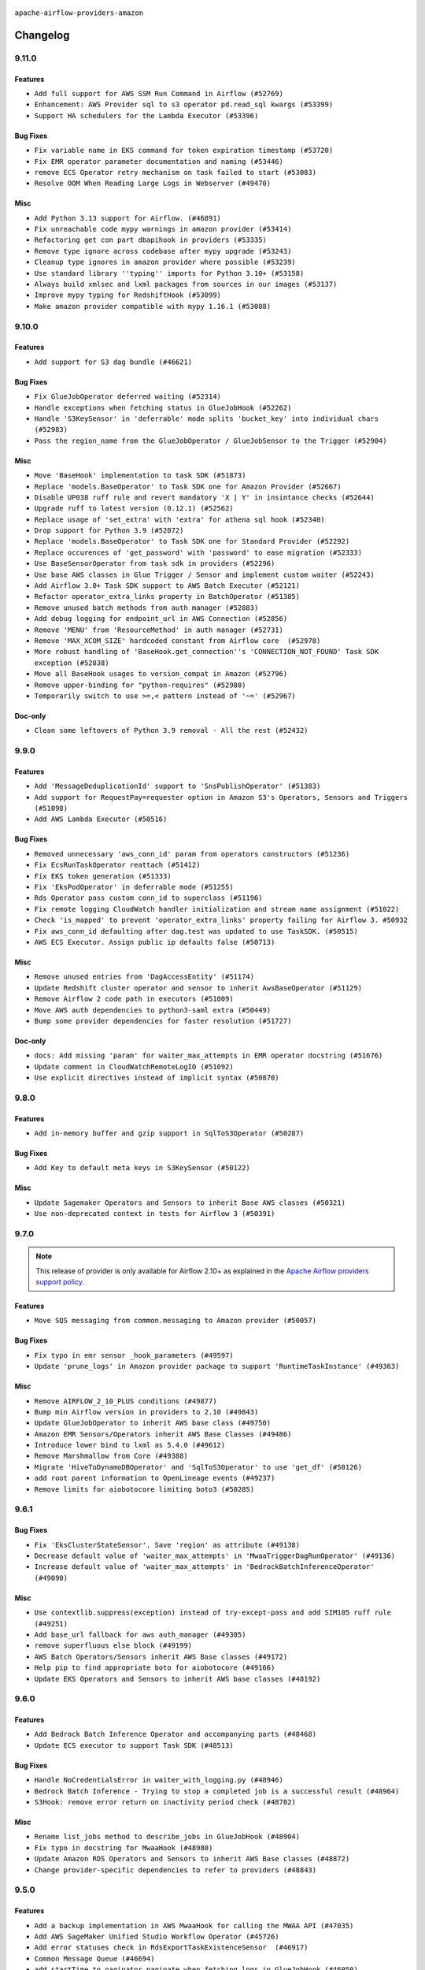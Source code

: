  .. Licensed to the Apache Software Foundation (ASF) under one
    or more contributor license agreements.  See the NOTICE file
    distributed with this work for additional information
    regarding copyright ownership.  The ASF licenses this file
    to you under the Apache License, Version 2.0 (the
    "License"); you may not use this file except in compliance
    with the License.  You may obtain a copy of the License at

 ..   http://www.apache.org/licenses/LICENSE-2.0

 .. Unless required by applicable law or agreed to in writing,
    software distributed under the License is distributed on an
    "AS IS" BASIS, WITHOUT WARRANTIES OR CONDITIONS OF ANY
    KIND, either express or implied.  See the License for the
    specific language governing permissions and limitations
    under the License.


.. NOTE TO CONTRIBUTORS:
   Please, only add notes to the Changelog just below the "Changelog" header when there are some breaking changes
   and you want to add an explanation to the users on how they are supposed to deal with them.
   The changelog is updated and maintained semi-automatically by release manager.

``apache-airflow-providers-amazon``

Changelog
---------

9.11.0
......

Features
~~~~~~~~

* ``Add full support for AWS SSM Run Command in Airflow (#52769)``
* ``Enhancement: AWS Provider sql to s3 operator pd.read_sql kwargs (#53399)``
* ``Support HA schedulers for the Lambda Executor (#53396)``

Bug Fixes
~~~~~~~~~

* ``Fix variable name in EKS command for token expiration timestamp (#53720)``
* ``Fix EMR operator parameter documentation and naming (#53446)``
* ``remove ECS Operator retry mechanism on task failed to start (#53083)``
* ``Resolve OOM When Reading Large Logs in Webserver (#49470)``

Misc
~~~~

* ``Add Python 3.13 support for Airflow. (#46891)``
* ``Fix unreachable code mypy warnings in amazon provider (#53414)``
* ``Refactoring get con part dbapihook in providers (#53335)``
* ``Remove type ignore across codebase after mypy upgrade (#53243)``
* ``Cleanup type ignores in amazon provider where possible (#53239)``
* ``Use standard library ''typing'' imports for Python 3.10+ (#53158)``
* ``Always build xmlsec and lxml packages from sources in our images (#53137)``
* ``Improve mypy typing for RedshiftHook (#53099)``
* ``Make amazon provider compatible with mypy 1.16.1 (#53088)``

.. Below changes are excluded from the changelog. Move them to
   appropriate section above if needed. Do not delete the lines(!):
   * ``Change import in provider example dag (#53772)``
   * ``Deprecate decorators from Core (#53629)``
   * ``Replace 'mock.patch("utcnow")' with time_machine. (#53642)``
   * ``Fix typos 'aiflow' -> 'airflow' (#53603)``
   * ``Add support to example_emr_eks for LambdaExecutor environment (#53394)``
   * ``Cleanup mypy ignore in eks_test_utils (#53325)``
   * ``Handle ruff PT028 changes (#53235)``
   * ``Create connection with API instead of directly through Session (#53161)``
   * ``Make dag_version_id in TI non-nullable (#50825)``
   * ``Changing import path to 'airflow.sdk' in Amazon provider package (#50659)``

9.10.0
......

Features
~~~~~~~~

* ``Add support for S3 dag bundle (#46621)``

Bug Fixes
~~~~~~~~~

* ``Fix GlueJobOperator deferred waiting (#52314)``
* ``Handle exceptions when fetching status in GlueJobHook (#52262)``
* ``Handle 'S3KeySensor' in 'deferrable' mode splits 'bucket_key' into individual chars (#52983)``
* ``Pass the region_name from the GlueJobOperator / GlueJobSensor to the Trigger (#52904)``

Misc
~~~~

* ``Move 'BaseHook' implementation to task SDK (#51873)``
* ``Replace 'models.BaseOperator' to Task SDK one for Amazon Provider (#52667)``
* ``Disable UP038 ruff rule and revert mandatory 'X | Y' in insintance checks (#52644)``
* ``Upgrade ruff to latest version (0.12.1) (#52562)``
* ``Replace usage of 'set_extra' with 'extra' for athena sql hook (#52340)``
* ``Drop support for Python 3.9 (#52072)``
* ``Replace 'models.BaseOperator' to Task SDK one for Standard Provider (#52292)``
* ``Replace occurences of 'get_password' with 'password' to ease migration (#52333)``
* ``Use BaseSensorOperator from task sdk in providers (#52296)``
* ``Use base AWS classes in Glue Trigger / Sensor and implement custom waiter (#52243)``
* ``Add Airflow 3.0+ Task SDK support to AWS Batch Executor (#52121)``
* ``Refactor operator_extra_links property in BatchOperator (#51385)``
* ``Remove unused batch methods from auth manager (#52883)``
* ``Add debug logging for endpoint_url in AWS Connection (#52856)``
* ``Remove 'MENU' from 'ResourceMethod' in auth manager (#52731)``
* ``Remove 'MAX_XCOM_SIZE' hardcoded constant from Airflow core  (#52978)``
* ``More robust handling of 'BaseHook.get_connection''s 'CONNECTION_NOT_FOUND' Task SDK exception (#52838)``
* ``Move all BaseHook usages to version_compat in Amazon (#52796)``
* ``Remove upper-binding for "python-requires" (#52980)``
* ``Temporarily switch to use >=,< pattern instead of '~=' (#52967)``

Doc-only
~~~~~~~~

* ``Clean some leftovers of Python 3.9 removal - All the rest (#52432)``

.. Below changes are excluded from the changelog. Move them to
   appropriate section above if needed. Do not delete the lines(!):
   * ``Make sure all test version imports come from test_common (#52425)``
   * ``Added additional steps to QuickSights test prerequisites (#52198)``
   * ``examples dags: Update redshift node version dc2.large is deprecated (#52120)``
   * ``Updating AWS systest to do connection setup using ENV (#52073)``
   * ``Remove pytest.mark.db_test: airbyte and amazon providers where possible (#52017)``
   * ``Introducing fixture to create 'Connections' without DB in provider tests (#51930)``
   * ``Switch the Supervisor/task process from line-based to length-prefixed (#51699)``
   * ``Mocked time.sleep to avoid actual sleep time (#51752)``
   * ``Prepare release for July 2025 1st provider wave (#52727)``

9.9.0
.....

Features
~~~~~~~~

* ``Add 'MessageDeduplicationId' support to 'SnsPublishOperator' (#51383)``
* ``Add support for RequestPay=requester option in Amazon S3's Operators, Sensors and Triggers (#51098)``
* ``Add AWS Lambda Executor (#50516)``

Bug Fixes
~~~~~~~~~

* ``Removed unnecessary 'aws_conn_id' param from operators constructors (#51236)``
* ``Fix EcsRunTaskOperator reattach (#51412)``
* ``Fix EKS token generation (#51333)``
* ``Fix 'EksPodOperator' in deferrable mode (#51255)``
* ``Rds Operator pass custom conn_id to superclass (#51196)``
* ``Fix remote logging CloudWatch handler initialization and stream name assignment (#51022)``
* ``Check 'is_mapped' to prevent 'operator_extra_links' property failing for Airflow 3. #50932``
* ``Fix aws_conn_id defaulting after dag.test was updated to use TaskSDK. (#50515)``
* ``AWS ECS Executor. Assign public ip defaults false (#50713)``

Misc
~~~~

* ``Remove unused entries from 'DagAccessEntity' (#51174)``
* ``Update Redshift cluster operator and sensor to inherit AwsBaseOperator (#51129)``
* ``Remove Airflow 2 code path in executors (#51009)``
* ``Move AWS auth dependencies to python3-saml extra (#50449)``
* ``Bump some provider dependencies for faster resolution (#51727)``

Doc-only
~~~~~~~~

* ``docs: Add missing 'param' for waiter_max_attempts in EMR operator docstring (#51676)``
* ``Update comment in CloudWatchRemoteLogIO (#51092)``
* ``Use explicit directives instead of implicit syntax (#50870)``

.. Below changes are excluded from the changelog. Move them to
   appropriate section above if needed. Do not delete the lines(!):
   * ``Fix 'example_bedrock_batch_inference' (#51413)``
   * ``Fixed cross-merged tests that fail for Pytest 8.4.0 (#51366)``
   * ``Allow test migration to pytest 8.4.0 (#51349)``
   * ``Fix system test 'test_aws_auth_manager' (#51241)``
   * ``Fix 'StopIteration' error in AWS System Test 'variable_fetcher' when using remote executor (#51127)``

9.8.0
.....

Features
~~~~~~~~

* ``Add in-memory buffer and gzip support in SqlToS3Operator (#50287)``

Bug Fixes
~~~~~~~~~

* ``Add Key to default meta keys in S3KeySensor (#50122)``

Misc
~~~~

* ``Update Sagemaker Operators and Sensors to inherit Base AWS classes (#50321)``
* ``Use non-deprecated context in tests for Airflow 3 (#50391)``

.. Below changes are excluded from the changelog. Move them to
   appropriate section above if needed. Do not delete the lines(!):
   * ``Handle exception when building amazon documentation (#50417)``
   * ``AWS System Test Context: Don't set env_id at parse time (#50571)``

9.7.0
.....

.. note::
  This release of provider is only available for Airflow 2.10+ as explained in the
  `Apache Airflow providers support policy <https://github.com/apache/airflow/blob/main/PROVIDERS.rst#minimum-supported-version-of-airflow-for-community-managed-providers>`_.

Features
~~~~~~~~

* ``Move SQS messaging from common.messaging to Amazon provider (#50057)``

Bug Fixes
~~~~~~~~~

* ``Fix typo in emr sensor _hook_parameters (#49597)``
* ``Update 'prune_logs' in Amazon provider package to support 'RuntimeTaskInstance' (#49363)``

Misc
~~~~

* ``Remove AIRFLOW_2_10_PLUS conditions (#49877)``
* ``Bump min Airflow version in providers to 2.10 (#49843)``
* ``Update GlueJobOperator to inherit AWS base class (#49750)``
* ``Amazon EMR Sensors/Operators inherit AWS Base Classes (#49486)``
* ``Introduce lower bind to lxml as 5.4.0 (#49612)``
* ``Remove Marshmallow from Core (#49388)``
* ``Migrate 'HiveToDynamoDBOperator' and 'SqlToS3Operator' to use 'get_df' (#50126)``
* ``add root parent information to OpenLineage events (#49237)``
* ``Remove limits for aiobotocore limiting boto3 (#50285)``

.. Below changes are excluded from the changelog. Move them to
   appropriate section above if needed. Do not delete the lines(!):
   * ``Revert "Limit boto3 (#49939)" (#49948)``
   * ``Refactor connection creation in system tests to use REST API instead (#49804)``
   * ``Min provider version=2.10; use running_state freely (#49924)``
   * ``Also limit botocore when upgrading to latest (#49962)``
   * ``Add AWS auth manager to AWS provider.yaml (#49944)``
   * ``Limit boto3 (#49939)``
   * ``Avoid committing history for providers (#49907)``
   * ``Replace chicken-egg providers with automated use of unreleased packages (#49799)``
   * ``Fix AWS system test names (#49791)``
   * ``Update 'secure' in AWS auth manager (#49751)``
   * ``use NonNegativeInt for backfill_id (#49691)``
   * ``Fix AWS auth manager (#49588)``
   * ``Fix AWS auth manager system test (#49561)``
   * ``Make AWS auth manager compatible with AF3 (#49419)``
   * ``capitalize the term airflow (#49450)``
   * ``Use Label class from task sdk in providers (#49398)``
   * ``Add Stop AutoML Job to the Sagemaker system test to clean up. (#49325)``
   * ``Update description of provider.yaml dependencies (#50231)``
   * ``Prepare ad hoc release for providers May 2025 (#50166)``

9.6.1
.....

Bug Fixes
~~~~~~~~~

* ``Fix 'EksClusterStateSensor'. Save 'region' as attribute (#49138)``
* ``Decrease default value of 'waiter_max_attempts' in 'MwaaTriggerDagRunOperator' (#49136)``
* ``Increase default value of 'waiter_max_attempts' in 'BedrockBatchInferenceOperator' (#49090)``

Misc
~~~~

* ``Use contextlib.suppress(exception) instead of try-except-pass and add SIM105 ruff rule (#49251)``
* ``Add base_url fallback for aws auth_manager (#49305)``
* ``remove superfluous else block (#49199)``
* ``AWS Batch Operators/Sensors inherit AWS Base classes (#49172)``
* ``Help pip to find appropriate boto for aiobotocore (#49166)``
* ``Update EKS Operators and Sensors to inherit AWS base classes (#48192)``

.. Below changes are excluded from the changelog. Move them to
   appropriate section above if needed. Do not delete the lines(!):
   * ``Unpause DAG in AWS MWAA system test (#49145)``
   * ``Fix AWS auth manager system test (#49072)``

9.6.0
.....

Features
~~~~~~~~

* ``Add Bedrock Batch Inference Operator and accompanying parts (#48468)``
* ``Update ECS executor to support Task SDK (#48513)``

Bug Fixes
~~~~~~~~~

* ``Handle NoCredentialsError in waiter_with_logging.py (#48946)``
* ``Bedrock Batch Inference - Trying to stop a completed job is a successful result (#48964)``
* ``S3Hook: remove error return on inactivity period check (#48782)``

Misc
~~~~

* ``Rename list_jobs method to describe_jobs in GlueJobHook (#48904)``
* ``Fix typo in docstring for MwaaHook (#48980)``
* ``Update Amazon RDS Operators and Sensors to inherit AWS Base classes (#48872)``
* ``Change provider-specific dependencies to refer to providers (#48843)``

.. Below changes are excluded from the changelog. Move them to
   appropriate section above if needed. Do not delete the lines(!):
   * ``Refactor AWS system tests to not use @task.branch (#48973)``
   * ``Fix botocore version in Amazon provider docs to match 'pyproject.toml' (#48981)``
   * ``Remove unnecessary entries in get_provider_info and update the schema (#48849)``
   * ``Remove fab from preinstalled providers (#48457)``
   * ``Improve documentation building iteration (#48760)``
   * ``Fix default base value (#49013)``

9.5.0
.....

Features
~~~~~~~~

* ``Add a backup implementation in AWS MwaaHook for calling the MWAA API (#47035)``
* ``Add AWS SageMaker Unified Studio Workflow Operator (#45726)``
* ``Add error statuses check in RdsExportTaskExistenceSensor  (#46917)``
* ``Common Message Queue (#46694)``
* ``add startTime to paginator.paginate when fetching logs in GlueJobHook (#46950)``
* ``Add MwaaDagRunSensor to Amazon Provider Package (#46945)``
* ``Add wait/defer support - MwaaTriggerDagRunOperator (#47528)``
* ``Add deferrable support for MwaaDagRunSensor (#47527)``

Bug Fixes
~~~~~~~~~

* ``Fix aws trigger tests, use get_async_conn for mock object (#47515)``
* ``fix: don't use blocking property access for async purposes (#47326)``
* ``Fix and simplify 'get_permitted_dag_ids' in auth manager (#47458)``
* ``Log state for EMR Containers sensor on failure (#47125)``
* ``Don't expect default conns in S3ToRedshiftOperator (#48363)``
* ``Don't expect default connections to be present in RedshiftToS3Operator (#47968)``
* ``fix PosixPath not working with file create_asset in download_file of S3Hook (#47880)``
* ``Fix Cloudwatch remote logging (#48774)``
* ``Fix 'conf.get_boolean("api", "ssl_cert")' (#48465)``
* ``Fix signature of 'BatchWaitersHook.get_waiter' not matching parent class (#48581)``

Misc
~~~~

* ``Relocate airflow.auth to airflow.api_fastapi.auth (#47492)``
* ``AIP-72: Moving BaseOperatorLink to task sdk (#47008)``
* ``Add some typing and require kwargs for auth manager (#47455)``
* ``AIP-84 - Add Auth for Assets (#47136)``
* ``Base AWS classes - S3 (#47321)``
* ``Remove unused methods from auth managers (#47316)``
* ``Move api-server to port 8080 (#47310)``
* ``Render structured logs in the new UI rather than showing raw JSON (#46827)``
* ``Remove old UI and webserver (#46942)``
* ``Don't remove log groups from example_glue.py (#47128)``
* ``Move 'fastapi-api' command to 'api-server' (#47076)``
* ``Remove '/webapp' prefix from new UI (#47041)``
* ``Restricting moto 5.1.0 to fix ci (#47005)``
* ``Bump minimum boto3 version to 1.37.0 (#48238)``
* ``Move BaseNotifier to Task SDK (#48008)``
* ``Updating EC2 Operators and Sensors with AWS Base classes (#47931)``
* ``Bump mypy-boto3-appflow>=1.37.0 (#47912)``
* ``Lower bind xmlsec dependency version (#47696)``
* ``Clarify the Redshift delete cluster operator messaging. (#48652)``
* ``Rework remote task log handling for the structlog era. (#48491)``
* ``Move 'BaseSensorOperator' to TaskSDK definitions (#48244)``
* ``Cookies in non TLS mode (#48453)``

.. Below changes are excluded from the changelog. Move them to
   appropriate section above if needed. Do not delete the lines(!):
   * ``Add skipimport check for aiobotocore module in aws trigger tests (#47512)``
   * ``Move tests_common package to devel-common project (#47281)``
   * ``Fix codespell issues detected by new codespell (#47259)``
   * ``Improve documentation for updating provider dependencies (#47203)``
   * ``Add legacy namespace packages to airflow.providers (#47064)``
   * ``Replace 'external_trigger' check with DagRunType (#45961)``
   * ``Remove extra whitespace in provider readme template (#46975)``
   * ``Fix TestRdsCopyDbSnapshotOperator tests (#47006)``
   * ``Fix new UI when running outside of breeze (#46991)``
   * ``Upgrade flit to 3.11.0 (#46938)``
   * ``Upgrade providers flit build requirements to 3.12.0 (#48362)``
   * ``(Re)move old dependencies from the old FAB UI (#48007)``
   * ``Move airflow sources to airflow-core package (#47798)``
   * ``Update example_s3 system test (#47974)``
   * ``Set 'wait_for_completion' to True in example_mwaa system test (#47877)``
   * ``Fix AWS auth manager system test (#47876)``
   * ``AIP-72: Handle Custom XCom Backend on Task SDK (#47339)``
   * ``Remove links to x/twitter.com (#47801)``
   * ``Test 'MwaaHook''s IAM fallback in system test (#47759)``
   * ``Update Dockerfile in aws execs docs (#47799)``
   * ``Update AWS auth manager system test to handle new way of passing JWT token (#47794)``
   * ``Rename 'get_permitted_dag_ids' and 'filter_permitted_dag_ids' to 'get_authorized_dag_ids' and 'filter_authorized_dag_ids' (#47640)``
   * ``Set JWT token to localStorage from cookies (#47432)``
   * ``Re-work JWT Validation and Generation to use public/private key and official claims (#46981)``
   * ``AIP-84 Add Auth for DAG Versioning (#47553)``
   * ``Introduce 'filter_authorized_menu_items' to filter menu items based on permissions (#47681)``
   * ``AIP-84 Add Auth for backfill (#47482)``
   * ``test(aws): Fix aws trigger tests, use get_async_conn for mock object (#47667)``
   * ``Adding xmlsec pin in amazon provider (#47656)``
   * ``Add 'get_additional_menu_items' in auth manager interface to extend the menu (#47468)``
   * ``Use a single http tag to report the server's location to front end, not two (#47572)``
   * ``AIP 84 - Add auth for asset alias (#47241)``
   * ``Prepare docs for Mar 1st wave of providers (#47545)``
   * ``Simplify tooling by switching completely to uv (#48223)``
   * ``Fix usage of mock_cmd in ECS executor unit tests (#48593)``
   * ``Fix failing eks tests with new moto 5.1.2 (#48556)``
   * ``Upgrade ruff to latest version (#48553)``
   * ``Prepare docs for Mar 2nd wave of providers (#48383)``

9.4.0
.....

.. note::
  This version has no code changes. It's released due to yank of previous version due to packaging issues.

9.3.0
.....

.. warning::
  * ``The experimental AWS auth manager is no longer compatible with Airflow 2``

Features
~~~~~~~~

* ``Add MwaaTriggerDagRunOperator and MwaaHook to Amazon Provider Package (#46579)``
* ``Adding extra links for EC2 (#46340)``
* ``Allow to pass container_name parameter to EcsRunTaskOperator (#46152)``
* ``Adding DataSync links (#46292)``
* ``Added extra links for Comprehend operators (#46031)``
* ``Add support for timeout to BatchOperator (#45660)``
* ``Adding SageMaker Transform extra link (#45677)``
* ``Add MessageDeduplicationId support to AWS SqsPublishOperator (#45051)``

Bug Fixes
~~~~~~~~~

* ``Rework the TriggererJobRunner to run triggers in a process without DB access (#46677)``
* ``Fix schema path in AWS auth manager system test due to restructure (#46625)``
* ``Increase retries in 'EmrContainerHook.create_emr_on_eks_cluster' (#46562)``
* ``Update 'create_emr_on_eks_cluster' method to try when "cluster is not reachable as its connection is currently being updated" (#46497)``
* ``Generate partition aware STS endpoints for EKS Hook (#45725)``
* ``Sagemaker Operator Character limit fix  (#45551)``
* ``Fix 'fetch_access_token_for_cluster' in EKS hook (#45469)``
* ``The DMS waiter replication_terminal_status has been extended to proceed on 2 additional states: "created" and "deprovisioned" (#46684)``

Misc
~~~~

* ``AIP-72: Improving Operator Links Interface to Prevent User Code Execution in Webserver (#46613)``
* ``Update 'example_sqs' to not use 'logical_date' (#46696)``
* ``Change improper AirflowProviderDeprecationWarning ignore to DeprecationWarning ignore for 3.12 tests (#46612)``
* ``Update AWS auth manager to use Fastapi instead of Flask (#46381)``
* ``AIP-72: Move Secrets Masker to task SDK (#46375)``
* ``Swap CeleryExecutor over to use TaskSDK for execution. (#46265)``
* ``Make parameter 'user' mandatory for all methods in the auth manager interface (#45986)``
* ``Add 'run_job_kwargs' as templated field in 'GlueJobOperator' (#45973)``
* ``Use Protocol for 'OutletEventAccessor' (#45762)``
* ``AIP-72: Support better type-hinting for Context dict in SDK  (#45583)``
* ``Remove classes from 'typing_compat' that can be imported directly (#45589)``
* ``Move Literal alias into TYPE_CHECKING block (#45345)``
* ``Remove marshmallow version restriction; update deprecated usages (#45499)``
* ``Remove obsolete pandas specfication for pre-python 3.9 (#45399)``
* ``Add option in auth manager interface to define FastAPI api (#45009)``

.. Below changes are excluded from the changelog. Move them to
   appropriate section above if needed. Do not delete the lines(!):
   * ``Move provider_tests to unit folder in provider tests (#46800)``
   * ``Removed the unused provider's distribution (#46608)``
   * ``Migrate Amazon provider package (#46590)``
   * ``move standard, alibaba and common.sql provider to the new structure (#45964)``
   * ``Revert "Fix fetch_access_token_for_cluster in EKS hook" (#45526)``
   * ``Fix the way to get STS endpoint in EKS hook (#45520)``
   * ``update outdated hyperlinks referencing provider package files (#45332)``

9.2.0
.....

.. note::
  This release of provider is only available for Airflow 2.9+ as explained in the
  `Apache Airflow providers support policy <https://github.com/apache/airflow/blob/main/PROVIDERS.rst#minimum-supported-version-of-airflow-for-community-managed-providers>`_.

Features
~~~~~~~~

* ``Add DMS Serverless Operators (#43988)``
* ``Add fail_on_file_not_exist option to SFTPToS3Operator (#44320)``
* ``Add 'wait_policy' option to 'EmrCreateJobFlowOperator' (#44055)``
* ``Add meta_data_directive to 'S3CopyObjectOperator' (#44160)``

Misc
~~~~

* ``Remove references to AIRFLOW_V_2_9_PLUS (#44987)``
* ``Bump minimum Airflow version in providers to Airflow 2.9.0 (#44956)``
* ``Consistent way of checking Airflow version in providers (#44686)``
* ``Remove unnecessary compatibility code in S3 asset import (#44714)``
* ``Remove AIP-44 from taskinstance (#44540)``
* ``Add do_xcom_push documentation in EcsRunTaskOperator (#44440)``
* ``Move Asset user facing components to task_sdk (#43773)``
* ``Set up JWT token authentication in Fast APIs (#42634)``
* ``Bump to mypy-boto3-appflow and pass without '# type: ignore[arg-type]' (#44115)``
* ``Update DAG example links in multiple providers documents (#44034)``


.. Below changes are excluded from the changelog. Move them to
   appropriate section above if needed. Do not delete the lines(!):
   * ``Use Python 3.9 as target version for Ruff & Black rules (#44298)``

.. Review and move the new changes to one of the sections above:
   * ``Fix deferrable RedshiftClusterSensor (#45098)``
   * ``Update path of example dags in docs (#45069)``

9.1.0
.....

Features
~~~~~~~~

* ``feat: add OpenLineage support for RedshiftToS3Operator (#41632)``
* ``Add 'SageMakerProcessingSensor' (#43144)``
* ``Make 'RedshiftDataOperator'  handle multiple queries (#42900)``

Bug Fixes
~~~~~~~~~

* ``fix(providers/amazon): alias is_authorized_dataset to is_authorized_asset (#43470)``
* ``Remove returns in final clause of athena hooks (#43426)``
* ``fix: replace \s with space in EksHook (#43849)``
* ``Fix 'HttpToS3Operator' throws exception if s3_bucket parameter is not passed (#43828)``
* ``Add 'container_name' and update 'awslogs_stream_prefix' pattern (#43138)``
* ``Check if awslogs_stream_prefix already ends with container_name (#43724)``
* ``bugfix description should be optional for openlineage integration with 'AthenaOperator' (#43576)``
* ``(bugfix): 'EcsRunTaskOperator' decouple 'volume_configurations' from 'capacity_provider_strategy' (#43047)``
* ``GlueJobOperator: add option to wait for cleanup before returning job status (#43688)``
* ``Resolve 'GlueJobTrigger' serialization bug causing verbose to always be True (#43622)``
* ``Remove returns in final clause of S3ToDynamoDBOperator (#43456)``

Misc
~~~~

* ``Remove sqlalchemy-redshift dependency (#43271)``
* ``feat(providers/amazon): Use asset in common provider (#43110)``
* ``Restrict looker-sdk version 24.18.0 and microsoft-kiota-http 1.3.4 (#42954)``
* ``Limit mypy-boto3-appflow (#43436)``
* ``Move PythonOperator to Standard provider (#42081)``
* ``Add support for semicolon stripping to DbApiHook, PrestoHook, and TrinoHook (#41916)``
* ``Remove deprecations from cncf.kubernetes provider (#43689)``
* ``Fix docstring for AthenaTrigger (#43616)``

.. Below changes are excluded from the changelog. Move them to
   appropriate section above if needed. Do not delete the lines(!):
   * ``Remove TaskContextLogger (#43183)``
   * ``Split providers out of the main "airflow/" tree into a UV workspace project (#42505)``
   * ``Start porting DAG definition code to the Task SDK (#43076)``
   * ``Prepare docs for Oct 2nd wave of providers (#43409)``
   * ``Prepare docs for Oct 2nd wave of providers RC2 (#43540)``
   * ``Prepare docs for Oct 2nd wave of providers rc3 (#43613)``

9.0.0
.....

Breaking changes
~~~~~~~~~~~~~~~~

.. warning::
  In order to support session reuse in RedshiftData operators, the following breaking changes were introduced:

  The ``database`` argument is now optional and as a result was moved after the ``sql`` argument which is a positional
  one. Update your DAGs accordingly if they rely on argument order. Applies to:

  * ``RedshiftDataHook``'s ``execute_query`` method
  * ``RedshiftDataOperator``

  ``RedshiftDataHook``'s ``execute_query`` method now returns a ``QueryExecutionOutput`` object instead of just the
  statement ID as a string.

  ``RedshiftDataHook``'s ``parse_statement_resposne`` method was renamed to ``parse_statement_response``.

  ``S3ToRedshiftOperator``'s ``schema`` argument is now optional and was moved after the ``s3_key`` positional argument.
  Update your DAGs accordingly if they rely on argument order.


.. warning::
  All deprecated classes, parameters and features have been removed from the Amazon provider package.
  The following breaking changes were introduced:

  * Hooks

    * Removed ``sleep_time`` parameter from ``AthenaHook``. Use ``poll_query_status`` instead
    * Removed ``BaseAsyncSessionFactory``
    * Removed ``AwsBaseAsyncHook``
    * Removed ``start_from_head`` parameter from ``AwsLogsHook.get_log_events`` method
    * Removed ``sts_hook`` property from ``QuickSightHook``
    * Removed ``RedshiftAsyncHook``
    * Removed S3 connection type. Please use ``aws`` as ``conn_type`` instead, and specify ``bucket_name`` in ``service_config.s3`` within ``extras``
    * Removed ``wait_for_completion``, ``check_interval`` and ``verbose`` parameters from ``SageMakerHook.start_pipeline`` method
    * Removed ``wait_for_completion``, ``check_interval`` and ``verbose`` parameters from ``SageMakerHook.stop_pipeline`` method

  * Operators

    * Removed ``source`` parameter from ``AppflowRunOperator``
    * Removed ``overrides`` parameter from ``BatchOperator``. Use ``container_overrides`` instead
    * Removed ``status_retries`` parameter from ``BatchCreateComputeEnvironmentOperator``
    * Removed ``get_hook`` method from ``DataSyncOperator``. Use ``hook`` property instead
    * Removed ``wait_for_completion``, ``waiter_delay`` and ``waiter_max_attempts`` parameters from ``EcsDeregisterTaskDefinitionOperator``. Please use ``waiter_max_attempts`` and ``waiter_delay`` instead
    * Removed ``wait_for_completion``, ``waiter_delay`` and ``waiter_max_attempts`` parameters from ``EcsRegisterTaskDefinitionOperator``. Please use ``waiter_max_attempts`` and ``waiter_delay`` instead
    * Removed ``eks_hook`` property from ``EksCreateClusterOperator``. Use ``hook`` property instead
    * Removed ``pod_context``, ``pod_username`` and ``is_delete_operator_pod`` parameters from ``EksPodOperator``
    * Removed ``waiter_countdown`` and ``waiter_check_interval_seconds`` parameters from ``EmrStartNotebookExecutionOperator``. Please use ``waiter_max_attempts`` and ``waiter_delay`` instead
    * Removed ``waiter_countdown`` and ``waiter_check_interval_seconds`` parameters from ``EmrStopNotebookExecutionOperator``. Please use ``waiter_max_attempts`` and ``waiter_delay`` instead
    * Removed ``max_tries`` parameter from ``EmrContainerOperator``. Use ``max_polling_attempts`` instead
    * Removed ``waiter_countdown`` and ``waiter_check_interval_seconds`` parameters from ``EmrCreateJobFlowOperator``. Please use ``waiter_max_attempts`` and ``waiter_delay`` instead
    * Removed ``waiter_countdown`` and ``waiter_check_interval_seconds`` parameters from ``EmrServerlessCreateApplicationOperator``. Please use ``waiter_max_attempts`` and ``waiter_delay`` instead
    * Removed ``waiter_countdown`` and ``waiter_check_interval_seconds`` parameters from ``EmrServerlessStartJobOperator``. Please use ``waiter_max_attempts`` and ``waiter_delay`` instead
    * Removed ``waiter_countdown`` and ``waiter_check_interval_seconds`` parameters from ``EmrServerlessStopApplicationOperator``. Please use ``waiter_max_attempts`` and ``waiter_delay`` instead
    * Removed ``waiter_countdown`` and ``waiter_check_interval_seconds`` parameters from ``EmrServerlessDeleteApplicationOperator``. Please use ``waiter_max_attempts`` and ``waiter_delay`` instead
    * Removed ``delay`` parameter from ``GlueDataBrewStartJobOperator``. Use ``waiter_delay`` instead
    * Removed ``hook_params`` parameter from ``RdsBaseOperator``
    * Removed ``increment`` as possible value from ``action_if_job_exists`` parameter from ``SageMakerProcessingOperator``
    * Removed ``increment`` as possible value from ``action_if_job_exists`` parameter from ``SageMakerTransformOperator``
    * Removed ``increment`` as possible value from ``action_if_job_exists`` parameter from ``SageMakerTrainingOperator``

  * Secrets

    * Removed from ``full_url_mode`` and ``are_secret_values_urlencoded`` as possible key in ``kwargs`` from ``SecretsManagerBackend``

  * Sensors

    * Removed ``get_hook`` method from ``BatchSensor``. Use ``hook`` property instead
    * Removed ``get_hook`` method from ``DmsTaskBaseSensor``. Use ``hook`` property instead
    * Removed ``get_hook`` method from ``EmrBaseSensor``. Use ``hook`` property instead
    * Removed ``get_hook`` method from ``GlueCatalogPartitionSensor``. Use ``hook`` property instead
    * Removed ``get_hook`` method from ``GlueCrawlerSensor``. Use ``hook`` property instead
    * Removed ``quicksight_hook`` property from ``QuickSightSensor``. Use ``QuickSightSensor.hook`` instead
    * Removed ``sts_hook`` property from ``QuickSightSensor``
    * Removed ``get_hook`` method from ``RedshiftClusterSensor``. Use ``hook`` property instead
    * Removed ``get_hook`` method from ``S3KeySensor``. Use ``hook`` property instead
    * Removed ``get_hook`` method from ``SageMakerBaseSensor``. Use ``hook`` property instead
    * Removed ``get_hook`` method from ``SqsSensor``. Use ``hook`` property instead
    * Removed ``get_hook`` method from ``StepFunctionExecutionSensor``. Use ``hook`` property instead

  * Transfers

    * Removed ``aws_conn_id`` parameter from ``AwsToAwsBaseOperator``. Use ``source_aws_conn_id`` instead
    * Removed ``bucket`` and ``delimiter`` parameters from ``GCSToS3Operator``. Use ``gcs_bucket`` instead of ``bucket``

  * Triggers

    * Removed ``BatchOperatorTrigger``. Use ``BatchJobTrigger`` instead
    * Removed ``BatchSensorTrigger``. Use ``BatchJobTrigger`` instead
    * Removed ``region`` parameter from ``EksCreateFargateProfileTrigger``. Use ``region_name`` instead
    * Removed ``region`` parameter from ``EksDeleteFargateProfileTrigger``. Use ``region_name`` instead
    * Removed ``poll_interval`` and ``max_attempts`` parameters from ``EmrCreateJobFlowTrigger``. Use ``waiter_delay`` and ``waiter_max_attempts`` instead
    * Removed ``poll_interval`` and ``max_attempts`` parameters from ``EmrTerminateJobFlowTrigger``. Use ``waiter_delay`` and ``waiter_max_attempts`` instead
    * Removed ``poll_interval`` parameter from ``EmrContainerTrigger``. Use ``waiter_delay`` instead
    * Removed ``poll_interval`` parameter from ``GlueCrawlerCompleteTrigger``. Use ``waiter_delay`` instead
    * Removed ``delay`` and ``max_attempts`` parameters from ``GlueDataBrewJobCompleteTrigger``. Use ``waiter_delay`` and ``waiter_max_attempts`` instead
    * Removed ``RdsDbInstanceTrigger``. Use the other RDS triggers such as ``RdsDbDeletedTrigger``, ``RdsDbStoppedTrigger`` or ``RdsDbAvailableTrigger``
    * Removed ``poll_interval`` and ``max_attempts`` parameters from ``RedshiftCreateClusterTrigger``. Use ``waiter_delay`` and ``waiter_max_attempts`` instead
    * Removed ``poll_interval`` and ``max_attempts`` parameters from ``RedshiftPauseClusterTrigger``. Use ``waiter_delay`` and ``waiter_max_attempts`` instead
    * Removed ``poll_interval`` and ``max_attempts`` parameters from ``RedshiftCreateClusterSnapshotTrigger``. Use ``waiter_delay`` and ``waiter_max_attempts`` instead
    * Removed ``poll_interval`` and ``max_attempts`` parameters from ``RedshiftResumeClusterTrigger``. Use ``waiter_delay`` and ``waiter_max_attempts`` instead
    * Removed ``poll_interval`` and ``max_attempts`` parameters from ``RedshiftDeleteClusterTrigger``. Use ``waiter_delay`` and ``waiter_max_attempts`` instead
    * Removed ``SageMakerTrainingPrintLogTrigger``. Use ``SageMakerTrigger`` instead

  * Utils

    * Removed ``test_endpoint_url`` as possible key in ``extra_config`` from ``AwsConnectionWrapper``. Please set ``endpoint_url`` in ``service_config.sts`` within ``extras``
    * Removed ``s3`` as possible value in ``conn_type`` from ``AwsConnectionWrapper``. Please update your connection to have ``conn_type='aws'``
    * Removed ``session_kwargs`` as key in connection extra config. Please specify arguments passed to boto3 session directly
    * Removed ``host`` from AWS connection, please set it in ``extra['endpoint_url']`` instead
    * Removed ``region`` parameter from ``AwsHookParams``. Use ``region_name`` instead

* ``Remove deprecated stuff from Amazon provider package (#42450)``
* ``Support session reuse in 'RedshiftDataOperator' (#42218)``

Features
~~~~~~~~

* ``Add STOPPED to the failure cases for Sagemaker Training Jobs (#42423)``

Bug Fixes
~~~~~~~~~

* ``'S3DeleteObjects' Operator: Handle dates passed as strings (#42464)``
* ``Small fix to AWS AVP cli init script (#42479)``
* ``Make the AWS logging faster by reducing the amount of sleep (#42449)``
* ``Fix logout in AWS auth manager (#42447)``
* ``fix(providers/amazon): handle ClientError raised after key is missing during table.get_item (#42408)``

Misc
~~~~

* ``Drop python3.8 support core and providers (#42766)``
* ``Removed conditional check for task context logging in airflow version 2.8.0 and above (#42764)``
* ``Rename dataset related python variable names to asset (#41348)``
* ``Remove identity center auth manager cli (#42481)``
* ``Refactor AWS Auth manager user output (#42454)``
* ``Remove 'sqlalchemy-redshift' dependency from Amazon provider (#42830)``
* ``Revert "Remove 'sqlalchemy-redshift' dependency from Amazon provider" (#42864)``

8.29.0
......

Features
~~~~~~~~

* ``Adding support for volume configurations in ECSRunTaskOperator (#42087)``
* ``Openlineage s3 to redshift operator integration (#41575)``

Bug Fixes
~~~~~~~~~

* ``ECSExecutor: Drop params that aren't compatible with EC2 (#42228)``
* ``Fix 'GlueDataBrewStartJobOperator' template fields (#42073)``
* ``validate aws service exceptions in waiters (#41941)``
* ``Fix treatment of "#" in S3Hook.parse_s3_url() (#41796)``
* ``fix: remove part of openlineage extraction from S3ToRedshiftOperator (#41631)``
* ``filename template arg in providers file task handlers backward compitability support (#41633)``
* ``fix: select_query should have precedence over default query in RedshiftToS3Operator (#41634)``

Misc
~~~~

* ``Actually move saml to amazon provider (mistakenly added in papermill) (#42148)``
* ``Use base aws classes in AWS Glue DataBrew Operators/Triggers (#41848)``
* ``Move 'register_views' to auth manager interface (#41777)``
* ``airflow.models.taskinstance deprecations removed (#41784)``
* ``remove deprecated soft_fail from providers (#41710)``
* ``remove deprecated soft_fail from providers part2 (#41727)``
* ``Limit watchtower as depenendcy as 3.3.0 breaks moin. (#41612)``
* ``Remove deprecated log handler argument filename_template (#41552)``

8.28.0
......

.. note::
  This release of provider is only available for Airflow 2.8+ as explained in the
  `Apache Airflow providers support policy <https://github.com/apache/airflow/blob/main/PROVIDERS.rst#minimum-supported-version-of-airflow-for-community-managed-providers>`_.

.. warning:: When deferrable mode was introduced for ``RedshiftDataOperator``, in version 8.17.0, tasks configured with
  ``deferrable=True`` and ``wait_for_completion=True`` would not enter the deferred state. Instead, the task would occupy
  an executor slot until the statement was completed. A workaround may have been to set ``wait_for_completion=False``.
  In this version, tasks set up with ``wait_for_completion=False`` will not wait anymore, regardless of the value of
  ``deferrable``.

Features
~~~~~~~~

* ``Add incremental export and cross account export functionality in 'DynamoDBToS3Operator' (#41304)``
* ``EKS Overrides for AWS Batch submit_job (#40718)``

Bug Fixes
~~~~~~~~~

* ``Fix 'AwsTaskLogFetcher' missing logs (#41515)``
* ``Fix the Exception name and unpin dependency in 'RdsHook' (#41256)``
* ``Fix RedshiftDataOperator not running in deferred mode as expected (#41206)``

Misc
~~~~

* ``Partial fix for example_dynamodb_to_s3.py (#41517)``
* ``Remove deprecated code is AWS provider (#41407)``
* ``Bump minimum Airflow version in providers to Airflow 2.8.0 (#41396)``
* ``Limit moto temporarily - 5.0.12 is breaking our tests (#41244)``


.. Below changes are excluded from the changelog. Move them to
   appropriate section above if needed. Do not delete the lines(!):
   * ``typo (#41381)``

8.27.0
......

Features
~~~~~~~~

* ``Add RedriveExecution support to 'StepFunctionStartExecutionOperator' (#40976)``
* ``openlineage: add support for hook lineage for S3Hook (#40819)``
* ``Introduce Amazon Kinesis Analytics V2 (Managed Service for Apache Flink application)  (#40765)``

Bug Fixes
~~~~~~~~~

* ``Make EMR Container Trigger max attempts retries match the Operator (#41008)``
* ``Fix 'RdsStopDbOperator' operator in deferrable mode (#41059)``
* ``Fix 'RedshiftCreateClusterOperator' to always specify 'PubliclyAccessible' (#40872)``
* ``Fix Redshift cluster operators and sensors using deferrable mode (#41191)``
* ``Fix 'EmrServerlessStartJobOperator' with deferrable mode (#41103)``

Misc
~~~~

* ``Update 'example_redshift' and 'example_redshift_s3_transfers' to use 'RedshiftDataHook' instead of 'RedshiftSQLHook' (#40970)``
* ``openlineage: migrate OpenLineage provider to V2 facets. (#39530)``
* ``[AIP-62] Translate AIP-60 URI to OpenLineage (#40173)``
* ``Move AWS Managed Service for Apache Flink sensor states to Hook (#40896)``
* ``Replace usages of task context logger with the log table (#40867)``
* ``Deprecate 'SageMakerTrainingPrintLogTrigger' (#41158)``

.. Below changes are excluded from the changelog. Move them to
   appropriate section above if needed. Do not delete the lines(!):
   * ``Prepare Providers docs ad hoc release (#41074)``

8.26.0
......

.. note::
  Reduce memory footprint of S3KeyTrigger
  Decorator ``provide_bucket_name_async`` is removed.
  Async does not require a separated decorator.
  The old one is removed and users can use ``provide_bucket_name`` for coroutine functions, async iterators, and normal synchronous functions.
  Hook method ``get_file_metadata_async`` is now an async iterator
  Previously, the metadata objects were accumulated in a list.  Now the objects are yielded as we page through the results.  To get a list you may use ``async for`` in a list comprehension.
  S3KeyTrigger avoids loading all positive matches into memory in some circumstances

.. note::
  This release contains significant resources utilization improvements for async sessions

Features
~~~~~~~~

* ``Do not dynamically determine op links for emr serverless (#40627)``
* ``Be able to remove ACL in S3 hook's copy_object (#40518)``
* ``feat(aws): provide the context to check_fn in S3 sensor (#40686)``

Bug Fixes
~~~~~~~~~

* ``fix OpenLineage extraction for AthenaOperator (#40545)``
* ``Reduce memory footprint of s3 key trigger (#40473)``
* ``Adding cluster to ecs trigger event to avoid defer error (#40482)``
* ``Fix deferrable AWS SageMaker operators (#40706)``
* ``Make 'AwsAuthManager' compatible with only Airflow >= 2.9 (#40690)``
* ``Add serialization opt to s3 operator (#40659)``

Misc
~~~~

* ``Use base aws classes in AWS Glue Data Catalog Sensors (#40492)``
* ``Use base aws classes in AWS Glue Crawlers Operators/Sensors/Triggers (#40504)``
* ``Share data loader to across asyncio boto sessions (#40658)``
* ``Send executor logs to task logs in 'EcsExecutor' (#40468)``
* ``Send executor logs to task logs in 'AwsBatchExecutor' (#40698)``


.. Below changes are excluded from the changelog. Move them to
   appropriate section above if needed. Do not delete the lines(!):
   * ``Fix docs build re aws changelog (#40488)``
   * ``Remove todo re bucket_name decorator in s3 hook (#40485)``
   * ``Enable enforcing pydocstyle rule D213 in ruff. (#40448)``
   * ``Prepare docs 1st wave July 2024 (#40644)``

8.25.0
......

Features
~~~~~~~~

* ``Add Amazon Comprehend Document Classifier (#40287)``

Bug Fixes
~~~~~~~~~

* ``Fix 'importlib_metadata' import in aws utils (#40134)``
* ``openlineage, redshift: do not call DB for schemas below Airflow 2.10 (#40197)``
* ``Lazy match escaped quotes in 'RedshiftToS3Operator' (#40206)``
* ``Use stdlib 'importlib.metadata' for retrieve 'botocore' package version (#40137)``

Misc
~~~~

* ``Update pandas minimum requirement for Python 3.12 (#40272)``

8.24.0
......

Features
~~~~~~~~

* ``ECS Overrides for AWS Batch submit_job (#39903)``
* ``Add transfer operator S3ToDynamoDBOperator (#39654)``
* ``Adding Glue Data Quality Rule Recommendation Run  (#40014)``
* ``Allow user-specified object attributes to be used in check_fn for S3KeySensor (#39950)``
* ``Adding Amazon Glue Data Quality Service (#39923)``

Bug Fixes
~~~~~~~~~

* ``Deduplicate model name in SageMakerTransformOperator (#39956)``
* ``Fix: remove process_func from templated_fields (#39948)``
* ``Fix aws assume role session creation when deferrable (#40051)``

Misc
~~~~

* ``Resolving ECS fargate deprecated warnings (#39834)``
* ``Resolving EMR notebook deprecated warnings (#39829)``
* ``Bump boto min versions (#40052)``
* ``docs: mention minimum boto3 1.34.52 for AWS provider when using Batch 'ecs_properties_override' (#39983)``

.. Review and move the new changes to one of the sections above:
   * ``Implement per-provider tests with lowest-direct dependency resolution (#39946)``
   * ``Resolve aws emr deprecations in tests (#40020)``
   * ``Prepare docs 4th wave May 2024 (#39934)``

8.23.0
......

Features
~~~~~~~~

* ``Amazon Bedrock - Retrieve and RetrieveAndGenerate (#39500)``
* ``Introduce Amazon Comprehend Service (#39592)``

Bug Fixes
~~~~~~~~~

* ``fix: empty openlineage dataset name for AthenaExtractor (#39677)``
* ``Fix default value for aws batch operator retry strategy (#39608)``
* ``Sagemaker trigger: pass the job name as part of the event (#39671)``
* ``Handle task adoption for batch executor (#39590)``
* ``bugfix: handle invalid cluster states in NeptuneStopDbClusterOperator (#38287)``
* ``Fix automatic termination issue in 'EmrOperator' by ensuring 'waiter_max_attempts' is set for deferrable triggers (#38658)``

Misc
~~~~

* ``Resolving EMR deprecated warnings (#39743)``
* ``misc: add comment about remove unused code (#39748)``

8.22.0
......

Features
~~~~~~~~

* ``'S3DeleteObjectsOperator' Added ability to filter keys by last modified time (#39151)``
* ``Amazon Bedrock - Add Knowledge Bases and Data Sources integration (#39245)``

Bug Fixes
~~~~~~~~~

* ``EcsExcecutor Scheduler to handle incrementing of try_number (#39336)``
* ``ECS Executor: Set tasks to RUNNING state once active (#39212)``

Misc
~~~~

* ``Add 'jmespath' as an explicit dependency (#39350)``
* ``Drop 'xmlsec' dependency (#39534)``
* ``Reapply templates for all providers (#39554)``
* ``Faster 'airflow_version' imports (#39552)``
* ``enh(amazon_hook): raise not found exception instead of general exception when download file (#39509)``
* ``Simplify 'airflow_version' imports (#39497)``

8.21.0
......

.. note::
  This release of provider is only available for Airflow 2.7+ as explained in the
  `Apache Airflow providers support policy <https://github.com/apache/airflow/blob/main/PROVIDERS.rst#minimum-supported-version-of-airflow-for-community-managed-providers>`_.

Features
~~~~~~~~

* ``Added logging_config,snapstart,ephemeral_storage parameters to aws lambdacreatefunctionoperator (#39300)``

Bug Fixes
~~~~~~~~~

* ``Fix bug in GlueJobOperator where consecutive runs fail when a local script file is used (#38960)``
* ``Update 'is_authorized_custom_view' from auth manager to handle custom actions (#39167)``
* ``Update logic to allow retries in AWS Batch Client hook to be effective (#38998)``
* ``Amazon Bedrock - Model Throughput Provisioning (#38850)``

Misc
~~~~

* ``Adding MSGraphOperator in Microsoft Azure provider (#38111)``
* ``Bump minimum Airflow version in providers to Airflow 2.7.0 (#39240)``
* ``Allow importing the aws executors with a shorter path (#39093)``
* ``Remove flag from AWS auth manager to use it (#39033)``
* ``Limit xmlsec<1.3.14  (#39104)``

.. Below changes are excluded from the changelog. Move them to
   appropriate section above if needed. Do not delete the lines(!):
   * ``Rename "try_number" increments that are unrelated to the airflow concept (#39317)``
   * ``Activate RUF015 that checks for unnecessary iterable allocation for first element (#38949)``
   * ``Add tests for 'EmrServerlessJobSensor' and 'EmrServerlessApplicationSensor' (#39099)``

8.20.0
......

Features
~~~~~~~~

* ``AWS Batch Executor (#37618)``
* ``Add fallback 'region_name' value to AWS Executors (#38704)``
* ``Introduce Amazon Bedrock service (#38602)``
* ``Amazon Bedrock - Model Customization Jobs (#38693)``
* ``ECS Executor - add support to adopt orphaned tasks. (#37786)``
* ``Update AWS auth manager CLI command to not disable AVP schema validation (#38301)``

Bug Fixes
~~~~~~~~~

* ``Reduce 's3hook' memory usage (#37886)``
* ``Add check in AWS auth manager to check if the Amazon Verified Permissions schema is up to date (#38333)``
* ``fix: EmrServerlessStartJobOperator not serializing DAGs correctly when partial/expand is used. (#38022)``
* ``fix(amazon): add return statement to yield within a while loop in triggers (#38396)``
* ``Fix set deprecated amazon operators arguments in 'MappedOperator' (#38346)``
* ``'ECSExecutor' API Retry bug fix (#38118)``
* ``Fix 'region' argument in 'MappedOperator' based on 'AwsBaseOperator' / 'AwsBaseSensor' (#38178)``
* ``Fix bug for ECS Executor where tasks were being skipped if one task failed. (#37979)``
* ``Fix init checks for aws redshift to s3 operator (#37861)``

Misc
~~~~

* ``Make the method 'BaseAuthManager.is_authorized_custom_view' abstract (#37915)``
* ``Replace "Role" by "Group" in AWS auth manager (#38078)``
* ``Avoid use of 'assert' outside of the tests (#37718)``
* ``Use 'AwsLogsHook' when fetching Glue job logs (#38010)``
* ``Implement 'filter_permitted_dag_ids' in AWS auth manager (#37666)``
* ``AWS auth manager CLI: persist the policy store description when doing updates (#37946)``
* ``Change f-string to formatting into the logging messages for Batch Executor (#37929)``

.. Below changes are excluded from the changelog. Move them to
   appropriate section above if needed. Do not delete the lines(!):
   * ``Update yanked versions in providers changelogs (#38262)``
   * ``Bump ruff to 0.3.3 (#38240)``
   * ``Resolve G004: Logging statement uses f-string (#37873)``
   * ``Add back system test for AWS auth manager (#38044)``
   * ``Revert "Add system test to test the AWS auth manager (#37947)" (#38004)``
   * ``Add system test to test the AWS auth manager (#37947)``
   * ``fix: try002 for provider amazon (#38789)``
   * ``Typo fix (#38783)``
   * ``fix: COMMAND string should be raw to avoid SyntaxWarning: invalid escape sequence '\s' (#38734)``
   * ``Revert "fix: COMMAND string should be raw to avoid SyntaxWarning: invalid escape sequence '\s' (#38734)" (#38864)``

8.19.0
......

Features
~~~~~~~~

* ``Implement 'filter_permitted_menu_items' in AWS auth manager (#37627)``
* ``Implement 'batch_is_authorized_*' APIs in AWS auth manager (#37430)``

Bug Fixes
~~~~~~~~~

* ``Fix init checks for aws 'eks' (#37674)``
* ``Fix init checks for aws gcs_to_s3 (#37662)``


Misc
~~~~

* ``Use named loggers instead of root logger (#37801)``
* ``Avoid non-recommended usage of logging (#37792)``
* ``Unify 'aws_conn_id' type to always be 'str | None' (#37768)``
* ``Limit 'pandas' to '<2.2' (#37748)``
* ``Implement AIP-60 Dataset URI formats (#37005)``
* ``Bump min versions of openapi validators (#37691)``
* ``Update action names in AWS auth manager (#37572)``

.. Below changes are excluded from the changelog. Move them to
   appropriate section above if needed. Do not delete the lines(!):
   * ``Fix 'example_emr' system test (#37667)``
   * ``Avoid to use too broad 'noqa' (#37862)``
   * ``Resolve G003: "Logging statement uses +" (#37848)``
   * ``D105 Check on Amazon (#37764)``

8.18.0
......

Features
~~~~~~~~

* ``ECS Executor - Add backoff on failed task retry (#37109)``
* ``SqlToS3Operator: feat/ add max_rows_per_file parameter (#37055)``
* ``Adding Amazon Neptune Hook and Operators (#37000)``
* ``Add retry configuration in 'EmrContainerOperator' (#37426)``
* ``Create CLI commands for AWS auth manager to create AWS Identity Center related resources (#37407)``
* ``Add extra operator links for EMR Serverless (#34225)``

Bug Fixes
~~~~~~~~~

* ``Fix 'log_query' to format SQL statement correctly in 'AthenaOperator' (#36962)``
* ``check sagemaker training job status before deferring 'SageMakerTrainingOperator' (#36685)``

Misc
~~~~

* ``Merge all ECS executor configs following recursive python dict update (#37137)``
* ``Update default value for 'BatchSensor' (#37234)``
* ``remove info log from download_file (#37211)``
* ``S3ToRedshiftOperator templating aws_conn_id (#37195)``
* ``Updates to ECS Docs (#37125)``
* ``feat: Switch all class, functions, methods deprecations to decorators (#36876)``
* ``Replace usage of 'datetime.utcnow' and 'datetime.utcfromtimestamp' in providers (#37138)``
* ``add type annotations to Amazon provider "execute_coplete" methods (#36330)``

.. Below changes are excluded from the changelog. Move them to
   appropriate section above if needed. Do not delete the lines(!):
   * ``D401 support in amazon provider (#37275)``
   * ``Upgrade mypy to 1.8.0 (#36428)``
   * ``Make Amazon Provider tests compatible with 'moto>=5' (#37060)``
   * ``Limit moto to version below 5.0.0 (#37054)``
   * ``docs: Add doc page with providers deprecations (#37075)``
   * ``Prepare docs 1st wave of Providers February 2024 (#37326)``

8.17.0
......

Features
~~~~~~~~

* ``add deferrable mode to RedshiftDataOperator (#36586)``
* ``Adds support for capacity providers to ECS Executor (#36722)``
* ``Add use_regex argument for allowing 'S3KeySensor' to check s3 keys with regular expression (#36578)``
* ``Add deferrable mode to RedshiftClusterSensor (#36550)``
* ``AthenaSqlHook implementation (#36171)``
* ``Create CLI commands for AWS auth manager to create Amazon Verified Permissions related resources (#36799)``
* ``Implement 'is_authorized_dag' in AWS auth manager (#36619)``

Bug Fixes
~~~~~~~~~

* ``Fix stacklevel in warnings.warn into the providers (#36831)``
* ``EC2 'CreateInstance': terminate instances in on_kill (#36828)``
* ``Fallback to default value if '[aws] cloudwatch_task_handler_json_serializer' not set (#36851)``
* ``AWS auth manager: raise AirflowOptionalProviderfeature exception for AVP command (#36824)``
* ``check transform job status before deferring SageMakerTransformOperator (#36680)``
* ``check sagemaker processing job status before deferring (#36658)``
* ``check job_status before BatchOperator execute in deferrable mode (#36523)``
* ``Update the redshift hostname check to avoid possible bugs (#36703)``
* ``Refresh credentials in 'AwsEcsExecutor' (#36179)``

Misc
~~~~

* ``Fix docstring for apply_wildcard parameter in 'S3ListOperator'. Changed the order of docstring for fix (#36679)``
* ``Use base aws classes in AWS DMS Operators/Sensors (#36772)``
* ``Use base aws classes in AWS Redshift Data API Operators (#36764)``
* ``Use base aws classes in Amazon EventBridge Operators (#36765)``
* ``Use base aws classes in Amazon QuickSight Operators/Sensors (#36776)``
* ``Use base aws classes in AWS Datasync Operators (#36766)``
* ``Use base aws classes in Amazon DynamoDB Sensors (#36770)``
* ``Use base aws classes in AWS CloudFormation Operators/Sensors (#36771)``
* ``Set min pandas dependency to 1.2.5 for all providers and airflow (#36698)``
* ``Bump min version of amazon-provider related dependencies (#36660)``

.. Below changes are excluded from the changelog. Move them to
   appropriate section above if needed. Do not delete the lines(!):
   * ``Standardize airflow build process and switch to Hatchling build backend (#36537)``
   * ``Prepare docs 2nd wave of Providers January 2024 (#36945)``

8.16.0
......

Features
~~~~~~~~

* ``Add AWS Step Functions links (#36599)``
* ``Add OpenLineage support for Redshift SQL (#35794)``

Bug Fixes
~~~~~~~~~

* ``Fix assignment of template field in '__init__' in 'AwsToAwsBaseOperator' (#36604)``
* ``Fix assignment of template field in '__init__' in 'DataSyncOperator' (#36605)``
* ``Check redshift cluster state before deferring to triggerer (#36416)``

Misc
~~~~

* ``Use base aws classes in Amazon SQS Operators/Sensors/Triggers (#36613)``
* ``Use base aws classes in Amazon SNS Operators (#36615)``
* ``Use base aws classes in AWS Step Functions Operators/Sensors/Triggers (#36468)``

.. Below changes are excluded from the changelog. Move them to
   appropriate section above if needed. Do not delete the lines(!):
   * ``Select ruff B006 to detect the usage of mutable values as argument default (#36626)``
   * ``Speed up autocompletion of Breeze by simplifying provider state (#36499)``


8.15.0
......

Features
~~~~~~~~

* ``Add Amazon Athena query results extra link (#36447)``

Bug Fixes
~~~~~~~~~

* ``fix(providers/amazon): remove event['message'] call in EmrContainerOperator.execute_complete|as the key message no longer exists (#36417)``
* ``handle tzinfo in S3Hook.is_keys_unchanged_async (#36363)``

Misc
~~~~

* ``Use base aws classes in Amazon ECS Operators/Sensors/Triggers (#36393)``

.. Below changes are excluded from the changelog. Move them to
   appropriate section above if needed. Do not delete the lines(!):

8.14.0
......

Features
~~~~~~~~

* ``Add 'jsonpath_ng.ext.parse' support for 'SqsSensor' (#36170)``
* ``Increase ConflictException retries to 4 total (#36337)``
* ``Increase width of execution_date input in trigger.html (#36278) (#36304)``
* ``Allow storage options to be passed (#35820)``

Bug Fixes
~~~~~~~~~

* ``Remove 'is_authorized_cluster_activity' from auth manager (#36175)``
* ``Follow BaseHook connection fields method signature in child classes (#36086)``

Misc
~~~~

* ``Add code snippet formatting in docstrings via Ruff (#36262)``
* ``Remove remaining Airflow 2.6 backcompat code from Amazon Provider (#36324)``

.. Below changes are excluded from the changelog. Move them to
   appropriate section above if needed. Do not delete the lines(!):

8.13.0
......

.. note::
  This release of provider is only available for Airflow 2.6+ as explained in the
  `Apache Airflow providers support policy <https://github.com/apache/airflow/blob/main/PROVIDERS.rst#minimum-supported-version-of-airflow-for-community-managed-providers>`_.

Features
~~~~~~~~

* ``Support IAM authentication for Redshift serverless (#35897)``
* ``Implement 'is_authorized_variable' in AWS auth manager (#35804)``
* ``Enhance 'attribute_value' in 'DynamoDBValueSensor' to accept list (#35831)``

Bug Fixes
~~~~~~~~~

* ``Fix handling of single quotes in 'RedshiftToS3Operator' (#35986)``
* ``Fix a bug in get_iam_token for Redshift Serverless (#36001)``
* ``Fix reraise outside of try block in 'AthenaHook.get_output_location' (#36008)``
* ``Fix a bug with accessing hooks in EKS trigger (#35989)``
* ``Fix a bug in method name used in 'GlacierToGCSOperator' (#35978)``
* ``Fix EC2Hook get_instance for client_type api (#35960)``
* ``Avoid creating the hook in the EmrServerlessCancelJobsTrigger init (#35992)``
* ``Stop getting message from event after migrating 'EmrContainerTrigger' to 'AwsBaseWaiterTrigger' (#35892)``
* ``Fix for 'EksCreateClusterOperator' deferrable mode (#36079)``

Misc
~~~~

* ``Bump minimum Airflow version in providers to Airflow 2.6.0 (#36017)``
* ``Update 'boto3' and 'botocore' versions notes (#36073)``
* ``Improve typing hints for only_client_type decorator (#35997)``
* ``Refactor some methods in EmrContainerHook (#35999)``
* ``Refactor get_output_location in AthenaHook (#35996)``
* ``Move RDS hook to a cached property in RDS trigger (#35990)``
* ``Replace default empty dict value by None in AzureBlobStorageToS3Operator (#35977)``
* ``Update 'set_context' signature to match superclass one and stop setting the instance attribute in CloudwatchTaskHandler (#35975)``
* ``Use S3 hook instead of AwsGenericHook in AWS S3 FS (#35973)``
* ``AWS auth manager: implement all 'is_authorized_*' methods (but 'is_authorized_dag') (#35928)``
* ``Remove setting a non-existing object param and use local var instead in S3Hook (#35950)``

.. Below changes are excluded from the changelog. Move them to
   appropriate section above if needed. Do not delete the lines(!):
   * ``Add feature to build "chicken-egg" packages from sources (#35890)``
   * ``Fix AWS system tests (#36091)``

8.12.0
......

Features
~~~~~~~~

* ``Add 'EC2HibernateInstanceOperator' and 'EC2RebootInstanceOperator' (#35790)``
* ``Add OpenLineage support to 'S3FileTransformOperator' (#35819)``
* ``Add OpenLineage support to S3Operators - Copy, Delete and Create Object (#35796)``
* ``Added retry strategy parameter to Amazon AWS provider Batch Operator to allow dynamic Batch retry strategies (#35789)``
* ``Added name field to template_fields in EmrServerlessStartJobOperator (#35648)``
* ``openlineage, aws: Add OpenLineage support for AthenaOperator. (#35090)``
* ``Implement login and logout in AWS auth manager (#35488)``

Bug Fixes
~~~~~~~~~

* ``Fix Batch operator's retry_strategy (#35808)``
* ``Fix and reapply templates for provider documentation (#35686)``
* ``Make EksPodOperator exec config not rely on log level (#35771)``
* ``Fix 'configuration_overrides' parameter in 'EmrServerlessStartJobOperator' (#35787)``

Misc
~~~~

* ``Updated docstring: 'check_key_async' is now in line with description of '_check_key_async' (#35799)``
* ``Check attr on parent not self re TaskContextLogger set_context (#35780)``
* ``Allow a wider range of watchtower versions (#35713)``
* ``Extend task context logging support for remote logging using AWS S3 (#32950)``
* ``Log failure reason for containers if a task fails for ECS Executor (#35496)``

.. Below changes are excluded from the changelog. Move them to
   appropriate section above if needed. Do not delete the lines(!):
   * ``Use reproducible builds for providers (#35693)``
   * ``Update http to s3 system test (#35711)``

8.11.0
......

Breaking changes
~~~~~~~~~~~~~~~~


Features
~~~~~~~~


* ``Add support for anonymous access to s3 buckets for objectstorage (#35273)``
* ``ECS Executor Health Check (#35412)``

Bug Fixes
~~~~~~~~~

* ``Fix AWS RDS hook's DB instance state check (#34773)``
* ``Fix parameter syntax in Amazon docstrings (#35349)``
* ``Improve error handling in AWS Links (#35518)``
* ``Update ECS executor healthcheck with a catchall except (#35512)``

Misc
~~~~

* ``Move ECS Executor to its own file (#35418)``
* ``Clarify "task" in ECS Executor log messages (#35304)``
* ``Make optional 'output_location' attribute in 'AthenaOperator' (#35265)``

.. Below changes are excluded from the changelog. Move them to
   appropriate section above if needed. Do not delete the lines(!):
   * ``Add verificationy that provider docs are as expected (#35424)``
   * ``Work around typing issue in examples and providers (#35494)``
   * ``Improve docs on objectstorage (#35294)``


8.10.0
......

.. note::
  This release introduce experimental feature: AWS ECS Executor.

Features
~~~~~~~~

* ``Add AWS ECS Executor (#34381)``
* ``AIP-58: Add Airflow ObjectStore (AFS) (#34729)``
* ``Add Http to s3 operator (#35176)``

Bug Fixes
~~~~~~~~~

* ``Enable encryption in S3 download_files() hook. (#35037)``

Misc
~~~~

* ``Use base aws classes in Amazon AppFlow Operators (#35082)``
* ``Use base aws classes in Amazon Athena Operators/Sensors/Triggers (#35133)``
* ``Use base aws classes in Amazon Lambda Operators/Sensors (#34890)``
* ``Use base aws classes in Amazon S3 Glacier Operators/Sensors (#35108)``
* ``Expose catalog parameter in 'AthenaOperator' (#35103)``

.. Below changes are excluded from the changelog. Move them to
   appropriate section above if needed. Do not delete the lines(!):
   * ``Refactor string splitting (#34185)``
   * ``Pre-upgrade 'ruff==0.0.292' changes in providers (#35053)``
   * ``Upgrade pre-commits (#35033)``
   * ``Prepare docs 3rd wave of Providers October 2023 (#35187)``

8.9.0
.....

Features
~~~~~~~~

* ``Add Glue 'DataBrew' operator (#34807)``
* ``Add 'check_interval' and 'max_attempts' as parameter of 'DynamoDBToS3Operator' (#34972)``

Bug Fixes
~~~~~~~~~

* ``Set 'EcsRunTaskOperator' default waiter duration to 70 days (#34928)``

.. Below changes are excluded from the changelog. Move them to
   appropriate section above if needed. Do not delete the lines(!):
   * ``D401 Support - A thru Common (Inclusive) (#34934)``

8.8.0
.....

.. note::
  This release of provider is only available for Airflow 2.5+ as explained in the
  `Apache Airflow providers support policy <https://github.com/apache/airflow/blob/main/PROVIDERS.rst#minimum-supported-version-of-airflow-for-community-managed-providers>`_.

Features
~~~~~~~~

* ``Implements 'AwsBaseOperator' and 'AwsBaseSensor' (#34784)``
* ``Extend hooks arguments into 'AwsBaseWaiterTrigger' (#34884)``
* ``Allow setup 'endpoint_url' per-service in AWS Connection (#34593)``
* ``Include AWS Lambda execution logs to task logs (#34692)``

Bug Fixes
~~~~~~~~~

* ``fix(providers/amazon): respect soft_fail argument when exception is raised (#34134)``
* ``do not fail operator if we cannot find logs (#34570)``
* ``Respect 'soft_fail' argument when running 'BatchSensors' (#34592)``
* ``Respect 'soft_fail' argument when running 'SqsSensor' (#34569)``
* ``Respect 'soft_fail' argument when running 'EcsBaseSensor' (#34596)``
* ``Respect 'soft_fail' argument when running 'SageMakerBaseSensor' (#34565)``
* ``Respect 'soft_fail' parameter in 'S3KeysUnchangedSensor' and 'S3KeySensor' (#34550)``
* ``Respect 'soft_fail' parameter in 'LambdaFunctionStateSensor' (#34551)``
* ``Respect 'soft_fail' parameter in 'AthenaSensor' (#34553)``
* ``Respect 'soft_fail' parameter in 'QuickSightSensor' (#34555)``
* ``Respect 'soft_fail' parameter in 'GlacierJobOperationSensor' (#34557)``
* ``Respect 'soft_fail' parameter in 'GlueJobSensor', 'GlueCatalogPartitionSensor' and 'GlueCrawlerSensor' (#34559)``
* ``Respect 'soft_fail' parameter in 'StepFunctionExecutionSensor' (#34560)``

Misc
~~~~

* ``Refactor consolidate import from io in providers (#34378)``
* ``Upgrade watchtower to 3.0.1 (#25019) (#34747)``
* ``Bump min airflow version of providers (#34728)``
* ``Refactor: consolidate import time in providers (#34402)``
* ``Refactor usage of str() in providers (#34320)``
* ``Refactor import from collections (#34406)``
* ``Clarify Amazon Lambda invocation and sensing (#34653)``
* ``Refactor multiple equals to contains in providers (#34441)``
* ``Rename 'bucket' to 'gcs_bucket' in 'GCSToS3Operator' (#33031)``
* ``Remove duplicate 'asgiref' dependency in Amazon Provider (#34580)``
* ``Update 'BatchOperator' operator_extra_links property (#34506)``
* ``sagemaker.py spell error fix (#34445)``
* ``Use 'airflow.exceptions.AirflowException' in providers (#34511)``
* ``Use 'AirflowProviderDeprecationWarning' in the deprecated decorator in Amazon provider (#34488)``
* ``Use 'AirflowProviderDeprecationWarning' in EMR Operators (#34453)``
* ``Deprecate get_hook in DataSyncOperator and use hook instead (#34427)``
* ``Refactor shorter defaults in providers (#34347)``

8.7.1
.....

Bug Fixes
~~~~~~~~~

* ``Bugfix: Fix RDS triggers parameters so that they handle serialization/deserialization (#34222)``
* ``Use a AwsBaseWaiterTrigger-based trigger in EmrAddStepsOperator deferred mode (#34216)``

Misc
~~~~

* ``Refactor: Think positively in providers (#34279)``
* ``Remove unused parameter 'cluster_role_arn' from 'EksPodOperator''s docstring (#34300)``
* ``Correct parameter names in docstring for 'S3CreateObjectOperator' (#34263)``
* ``Refactor: Simplify comparisons (#34181)``
* ``Simplify  to bool(...) (#34258)``

8.7.0
.....

.. warning:: A bug introduced in version 8.0.0 caused all ``EcsRunTaskOperator`` tasks to detach from the ECS task
  and fail after 10 minutes, even if the ECS task was still running.
  In this version we are fixing it by returning the default ``waiter_max_attempts`` value to ``sys.maxsize``.

Features
~~~~~~~~

* ``Add Amazon SQS Notifier (#33962)``
* ``Add Amazon SNS Notifier (#33828)``

Bug Fixes
~~~~~~~~~

* ``Increase 'waiter_max_attempts' default value in 'EcsRunTaskOperator' (#33712)``
* ``Fix AWS 'EmrStepSensor' ignoring the specified 'aws_conn_id' in deferred mode  (#33952)``
* ``Fix type annotation in AppflowHook (#33881)``
* ``Make Amazon Chime connection lazy loaded and consistent with docs (#34000)``
* ``respect "soft_fail" argument when running BatchSensor in deferrable mode (#33405)``

Misc
~~~~

 * ``Refactor: Consolidate import and usage of random (#34108)``
 * ``Consolidate importing of os.path.* (#34060)``
 * ``Refactor regex in providers (#33898)``
 * ``Refactor: Simplify loop in aws/triggers/batch.py (#34052)``
 * ``Combine similar if logics in providers (#33987)``
 * ``Replace single quotes by double quotes in tests (#33864)``
 * ``Remove useless string join from providers (#33968)``
 * ``Make 'aws.session_factory' part of Amazon provider configuration documentation (#33960)``
 * ``Refactor unneeded  jumps in providers (#33833)``
 * ``Replace try - except pass by contextlib.suppress in providers (#33980)``
 * ``Remove some useless try/except from providers code (#33967)``
 * ``Refactor: Replace lambdas with comprehensions in providers (#33771)``
 * ``Replace sequence concatenation by unpacking in Airflow providers (#33933)``
 * ``Reorganize devel_only extra in airflow's setup.py (#33907)``
 * ``Remove explicit str concat from Airflow providers package and tests (#33860)``
 * ``Improve modules import in AWS provider by move some of them into a type-checking block (#33780)``
 * ``Always use 'Literal' from 'typing_extensions' (#33794)``
 * ``Use literal dict instead of calling dict() in providers (#33761)``
 * ``remove unnecessary and rewrite it using list in providers (#33763)``

.. Below changes are excluded from the changelog. Move them to
   appropriate section above if needed. Do not delete the lines(!):
   * ``Add decorator for suppress optional internal methods in Amazon Provider (#34034)``

8.6.0
.....

Features
~~~~~~~~

* ``Added Amazon SageMaker Notebook hook and operators (#33219)``
* ``Add 'deferrable' option to 'LambdaCreateFunctionOperator' (#33327)``
* ``Add Deferrable mode to GlueCatalogPartitionSensor (#33239)``
* ``Add 'sql_hook_params' parameter to 'S3ToSqlOperator' (#33427)``
* ``Add 'sql_hook_params' parameter to 'SqlToS3Operator' (#33425)``
* ``Add parameter to pass role ARN to 'GlueJobOperator ' (#33408)``
* ``Add new RdsStartExportTaskOperator parameters (#33251)``

Bug Fixes
~~~~~~~~~

* ``Fix bug in task logs when using AWS CloudWatch. Do not set 'start_time' (#33673)``
* ``Fix AWS Batch waiter failure state (#33656)``
* ``Fix AWS appflow waiter (#33613)``
* ``Fix striping tags when falling back to update in 'SageMakerEndpointOperator' (#33487)``


Misc
~~~~

* ``Simplify conditions on len() in providers/amazon (#33565)``
* ``Remove non-public interface usage in EcsRunTaskOperator (#29447)``
* ``Upgrade botocore/aiobotocore minimum requirements (#33649)``
* ``Consolidate import and usage of itertools (#33479)``
* ``Consolidate import and usage of pandas (#33480)``
* ``always push ECS task ARN to xcom in 'EcsRunTaskOperator' (#33703)``
* ``Use 'boto3.client' linked to resource meta instead of create new one for waiters (#33552)``

.. Below changes are excluded from the changelog. Move them to
   appropriate section above if needed. Do not delete the lines(!):
   * ``Add Appflow system test + improvements (#33614)``
   * ``Fix typos (double words and it's/its) (#33623)``
   * ``Refactor: Remove useless str() calls (#33629)``
   * ``Replace strftime with f-strings where nicer (#33455)``
   * ``D401 Support - Providers: Airbyte to Atlassian (Inclusive) (#33354)``

8.5.1
.....

Bug Fixes
~~~~~~~~~

* ``Get failure information on EMR job failure (#32151)``
* ``Fix get_log_events() in AWS logs hook (#33290)``

Misc
~~~~

* ``Improve fetching logs from AWS (#33231)``
* ``Refactor: Simplify code in providers/amazon (#33222)``
* ``Implement EventBridge enable and disable rule operators (#33226)``
* ``Update mypy-boto3-appflow dependency (#32930)``
* ``use 'cached_property' from functools in 'RdsBaseOperator' (#33133)``
* ``Use set for 'template_fields' of 'EcsDeregisterTaskDefinitionOperator' (#33129)``

8.5.0
.....

Features
~~~~~~~~

* ``openlineage, sagemaker: add OpenLineage support for SageMaker's Processing, Transform and Training operators (#31816)``
* ``Add Amazon EventBridge PutRule hook and operator (#32869)``
* ``Add GCS Requester Pays bucket support to GCSToS3Operator (#32760)``

Bug Fixes
~~~~~~~~~

* ``Check google provider version in GCSToS3Operator before provide match_glob param (#32925)``
* ``Set longer default 'waiter_max_attempts' for deferred BatchJobOperator (#33045)``

Misc
~~~~

* ``openlineage, sagemaker: add missing OpenLineage type signature (#33114)``
* ``Add S3Bucket for mypy (#33028)``

.. Below changes are excluded from the changelog. Move them to
   appropriate section above if needed. Do not delete the lines(!):
   * ``Deferrable mode for Sqs Sensor (#32809)``
   * ``Increase the number of attempts in AWS system test 'example_rds_export' (#32976)``

8.4.0
.....

Features
~~~~~~~~

* ``Add endpoint_url in test_connection (#32664)``
* ``Add support for querying Redshift Serverless clusters (#32785)``
* ``Add Deferrable mode to StepFunctionStartExecutionOperator (#32563)``
* ``Add Deferrable mode for EMR Serverless Start Job Operator (#32534)``
* ``Add Eventbridge PutEvents operator and hook (#32498)``
* ``add deferrable mode to rds start & stop DB (#32437)``
* ``EMR serverless Create/Start/Stop/Delete Application deferrable mode (#32513)``
* ``Make Start and Stop SageMaker Pipelines operators deferrable (#32683)``
* ``Deferrable mode for EKS Create/Delete Operator (#32355)``

Bug Fixes
~~~~~~~~~

* ``FIX AWS deferrable operators by using AioCredentials when using 'assume_role' (#32733)``
* ``[bugfix] fix AWS triggers where deserialization would crash if region was not specified (#32729)``
* ``Fix bug in prune_dict where empty dict and list would be removed even in strict mode (#32573)``
* ``Fix S3ToRedshiftOperator does not support default values on UPSERT (#32558)``
* ``Do not return success from AWS ECS trigger after max_attempts (#32589)``

Misc
~~~~

* ``Move all k8S classes to cncf.kubernetes provider (#32767)``
* ``Limit Appflow mypy to 1.28.12 as it introduces strange typing issue (#32901)``
* ``Further limit mypy-boto3-appflow as the fix is not in sight (#32927)``

8.3.1
.....

Bug Fixes
~~~~~~~~~

* ``Append region info to S3ToRedshitOperator if present (#32328)``

8.3.0
.....

Features
~~~~~~~~

* ``Add 'ChimeWebhookHook' (#31939)``
* ``Add 'ChimeNotifier' (#32222)``
* ``Add deferrable mode to S3KeysUnchangedSensor (#31940)``
* ``Add deferrable mode to 'RdsCreateDbInstanceOperator' and 'RdsDeleteDbInstanceOperator' (#32171)``
* ``Add deferrable mode for 'AthenaOperator' (#32186)``
* ``Add a deferrable mode to 'BatchCreateComputeEnvironmentOperator' (#32036)``
* ``Add deferrable mode in EMR operator and sensor (#32029)``
* ``add async wait method to the "with logging" aws utils (#32055)``
* ``Add custom waiters to EMR Serverless  (#30463)``
* ``Add an option to 'GlueJobOperator' to stop the job run when the TI is killed (#32155)``
* ``deferrable mode for 'SageMakerTuningOperator' and 'SageMakerEndpointOperator' (#32112)``
* ``EKS Create/Delete Nodegroup Deferrable mode (#32165)``
* ``Deferrable mode for ECS operators (#31881)``
* ``feature: AWS - GlueJobOperator - job_poll_interval (#32147)``
* ``Added 'AzureBlobStorageToS3Operator' transfer operator (#32270)``
* ``Introduce a base class for aws triggers (#32274)``

Bug Fixes
~~~~~~~~~

* ``bugfix: break down run+wait method in ECS operator (#32104)``
* ``Handle 'UnboundLocalError' while parsing invalid 's3_url' (#32120)``
* ``Fix 'LambdaInvokeFunctionOperator' payload parameter type (#32259)``
* ``Bug fix GCSToS3Operator: avoid 'ValueError' when 'replace=False' with files already in S3 (#32322)``

Misc
~~~~

* ``Deprecate 'delimiter' param and source object's wildcards in GCS, introduce 'match_glob' param. (#31261)``
* ``aws waiter util: log status info with error level on waiter error (#32247)``
* ``rewrite method used in ecs to fetch less logs (#31786)``
* ``Refactor Eks Create Cluster Operator code (#31960)``
* ``Use a waiter in 'AthenaHook' (#31942)``
* ``Add 'on_finish_action' to 'KubernetesPodOperator' (#30718)``
* ``Add default_deferrable config (#31712)``
* ``deprecate arbitrary parameter passing to RDS hook (#32352)``
* ``quick fix on RDS operator to prevent parameter collision (#32436)``
* ``Remove ability to specify arbitrary hook params in AWS RDS trigger (#32386)``
* ``Only update crawler tags if present in config dict (#32331)``

.. Below changes are excluded from the changelog. Move them to
   appropriate section above if needed. Do not delete the lines(!):
   * ``Revert "add deferrable mode for 'AthenaOperator' (#32110)" (#32172)``
   * ``add deferrable mode for 'AthenaOperator' (#32110)``
   * ``D205 Support - Auto-fixes and Stragglers (#32212)``
   * ``D205 Support - Providers: Amazon/AWS (#32224)``
   * ``Improve provider documentation and README structure (#32125)``
   * ``Minor name change for the util wait method. (#32152)``
   * ``Clean up string concatenation (#32129)``
   * ``cleanup Amazon CHANGELOG.rst (#32031)``
   * ``Remove spurious headers for provider changelogs (#32373)``
   * ``Prepare docs for July 2023 wave of Providers (#32298)``
   * ``D205 Support - Providers: Stragglers and new additions (#32447)``
   * ``Prepare docs for July 2023 wave of Providers (RC2) (#32381)``

8.2.0
.....

.. note::
  This release dropped support for Python 3.7


Features
~~~~~~~~

* ``Add deferrable option to EmrTerminateJobFlowOperator (#31646)``
* ``Add Deferrable option to EmrCreateJobFlowOperator (#31641)``
* ``Add deferrable mode to 'BatchSensor'  (#30279)``
* ``Add deferrable mode for S3KeySensor (#31018)``
* ``Add Deferrable mode to Emr Add Steps operator (#30928)``
* ``Add deferrable mode in Redshift delete cluster (#30244)``
* ``Add deferrable mode to AWS glue operators (Job & Crawl) (#30948)``
* ``Add deferrable param in BatchOperator (#30865)``
* ``Add Deferrable Mode to RedshiftCreateClusterSnapshotOperator (#30856)``
* ``Deferrable mode for EksCreateFargateProfileOperator and EksDeleteFargateProfileOperator (#31657)``
* ``allow anonymous AWS access (#31659)``
* ``Support of wildcard in S3ListOperator and S3ToGCSOperator (#31640)``
* ``Add 'deferrable' param in 'EmrContainerSensor' (#30945)``
* ``Add realtime container execution logs for BatchOperator (#31837)``

Bug Fixes
~~~~~~~~~

* ``Various fixes on ECS run task operator (#31838)``
* ``fix return values on glue operators deferrable mode (#31694)``
* ``Add back missing AsyncIterator import (#31710)``
* ``Use a continuation token to get logs in ecs (#31824)``
* ``Fetch status in while loop so as to not exit too early (#31804)``
* ``[AWS hook] use provided client to get the official waiter on fallback (#31748)``
* ``handle missing LogUri in emr 'describe_cluster' API response (#31482)``

Misc
~~~~

* ``Add Python 3.11 support (#27264)``
* ``Added config template field to EmrServerlessStartJobOperator (#31746)``
* ``Add null check for host in Amazon Redshift connection (#31567)``
* ``add workgroup to templated fields (#31574)``
* ``Add docstring and signature for _read_remote_logs (#31623)``
* ``Deprecate 'wait_for_completion' from 'EcsRegisterTaskDefinitionOperator' and 'EcsDeregisterTaskDefinitionOperator' (#31884)``
* ``Remove Python 3.7 support (#30963)``
* ``Change Deferrable implementation for RedshiftResumeClusterOperator to follow standard (#30864)``
* ``Change Deferrable implementation for RedshiftPauseClusterOperator to follow standard (#30853)``

.. Below changes are excluded from the changelog. Move them to
   appropriate section above if needed. Do not delete the lines(!):
   * ``Add D400 pydocstyle check (#31742)``
   * ``Add D400 pydocstyle check - Amazon provider only (#31423)``
   * ``AWS system test example_dynamodb_to_s3: add retry when fecthing the export time (#31388)``
   * ``Amazon provider docstring improvements (#31729)``
   * ``Replace spelling directive with spelling:word-list (#31752)``
   * ``Remove aws unused code (#31610)``
   * ``Add note about dropping Python 3.7 for providers (#32015)``
   * ``Add discoverability for triggers in provider.yaml (#31576)``

8.1.0
.....

.. note::
  This release of provider is only available for Airflow 2.4+ as explained in the
  `Apache Airflow providers support policy <https://github.com/apache/airflow/blob/main/PROVIDERS.rst#minimum-supported-version-of-airflow-for-community-managed-providers>`_.

Features
~~~~~~~~

* ``DynamoDBToS3Operator - Add a feature to export the table to a point in time. (#31142)``
* ``Add deferrable param in SageMakerTransformOperator (#31063)``
* ``Add deferrable param in SageMakerTrainingOperator (#31042)``
* ``Add deferrable param in SageMakerProcessingOperator (#31062)``
* ``Add IAM authentication to Amazon Redshift Connection by AWS Connection (#28187)``
* ``'StepFunctionStartExecutionOperator': get logs in case of failure (#31072)``
* ``Add on_kill to EMR Serverless Job Operator (#31169)``
* ``Add Deferrable Mode for EC2StateSensor (#31130)``

Bug Fixes
~~~~~~~~~

* ``bigfix: EMRHook  Loop through paginated response to check for cluster id (#29732)``

Misc
~~~~

* ``Bump minimum Airflow version in providers (#30917)``
* ``Add template field to S3ToRedshiftOperator (#30781)``
* ``Add extras links to some more EMR Operators and Sensors (#31032)``
* ``Add retries to S3 delete_bucket (#31192)``
* ``Add tags param in RedshiftCreateClusterSnapshotOperator (#31006)``
* ``improve/fix glue job logs printing (#30886)``
* ``Import aiobotocore only if deferrable is true (#31094)``
* ``Update return types of 'get_key' methods on 'S3Hook' (#30923)``
* ``Support 'shareIdentifier' in BatchOperator (#30829)``
* ``BaseAWS - Override client when resource_type is user to get custom waiters (#30897)``
* ``Add future-compatible mongo Hook typing (#31289)``
* ``Handle temporary credentials when resource_type is used to get custom waiters (#31333)``

.. Below changes are excluded from the changelog. Move them to
   appropriate section above if needed. Do not delete the lines(!):
   * ``Move TaskInstanceKey to a separate file (#31033)``
   * ``Use 'AirflowProviderDeprecationWarning' in providers (#30975)``
   * ``DynamoDBToS3Operator - Add feature to export table to a point in time (#30501)``
   * ``Revert "DynamoDBToS3Operator - Add feature to export table to a point in time (#30501)" (#31139)``
   * ``Add full automation for min Airflow version for providers (#30994)``
   * ``Bring back detection of implicit single-line string concatenation (#31270)``
   * ``Fix AWS system test example_dynamodb (#31395)``
   * ``Use '__version__' in providers not 'version' (#31393)``
   * ``Fixing circular import error in providers caused by airflow version check (#31379)``
   * ``Fix AWS system test example_dynamodb_to_s3 (#31362)``
   * ``Prepare docs for May 2023 wave of Providers (#31252)``

8.0.0
......

Breaking changes
~~~~~~~~~~~~~~~~

.. warning::
  In this version of the provider, deprecated GCS hook's parameter ``delegate_to`` is removed from the following operators: ``GCSToS3Operator``, ``GlacierToGCSOperator`` and ``GoogleApiToS3Operator``.
  Impersonation can be achieved instead by utilizing the ``impersonation_chain`` param.

  Removed deprecated parameter ``google_cloud_storage_conn_id`` from ``GCSToS3Operator``, ``gcp_conn_id`` should be used instead.

  Removed deprecated parameter ``max_tries`` from the Athena & EMR hook & operators in favor of ``max_polling_attempts``.

  Removed deprecated method ``waiter`` from emr hook in favor of the more generic ``airflow.providers.amazon.aws.utils.waiter.waiter``

  Removed deprecated unused parameter ``cluster_identifier`` from Redshift Cluster's hook method ``get_cluster_snapshot_status``

  Removed deprecated method ``find_processing_job_by_name`` from Sagemaker hook, use ``count_processing_jobs_by_name`` instead.

  Removed deprecated module ``airflow.providers.amazon.aws.operators.aws_lambda`` in favor of ``airflow.providers.amazon.aws.operators.lambda_function``

  Removed EcsOperator in favor of EcsRunTaskOperator.
  EcsTaskLogFetcher and EcsProtocol should be imported from the hook.

  Removed AwsLambdaInvokeFunctionOperator in favor of LambdaInvokeFunctionOperator.

  Removed deprecated param ``await_result`` from RedshiftDataOperator in favor of ``wait_for_completion``.
  Some methods from this operator should be imported from the hook instead.

  Removed deprecated ``RedshiftSQLOperator`` in favor of the generic ``SQLExecuteQueryOperator``.
  The parameter that was passed as ``redshift_conn_id`` needs to be changed to ``conn_id``, and the behavior should stay the same.

  Removed deprecated method ``get_conn_uri`` from secrets manager in favor of ``get_conn_value``
  Also removed deprecated method ``get_conn_uri`` from systems manager. ``deserialize_connection(...).get_uri()`` should be used instead.

  Removed deprecated and unused param ``s3_conn_id`` from ``ImapAttachmentToS3Operator``, ``MongoToS3Operator`` and ``S3ToSFTPOperator``.

* ``remove delegate_to from GCP operators and hooks (#30748)``
* ``Remove deprecated code from Amazon provider (#30755)``

Features
~~~~~~~~

* ``add a stop operator to emr serverless (#30720)``
* ``SqlToS3Operator - Add feature to partition SQL table (#30460)``
* ``New AWS sensor — DynamoDBValueSensor (#28338)``
* ``Add a "force" option to emr serverless stop/delete operator (#30757)``
* ``Add support for deferrable operators in AMPP (#30032)``

Bug Fixes
~~~~~~~~~

* ``Fixed logging issue (#30703)``
* ``DynamoDBHook - waiter_path() to consider 'resource_type' or 'client_type' (#30595)``
* ``Add ability to override waiter delay in EcsRunTaskOperator (#30586)``
* ``Add support in AWS Batch Operator for multinode jobs (#29522)``
* ``AWS logs. Exit fast when 3 consecutive responses are returned from AWS Cloudwatch logs (#30756)``
* ``Fix async conn for none aws_session_token (#30868)``

Misc
~~~~

* ``Remove @poke_mode_only from EmrStepSensor (#30774)``
* ``Organize Amazon providers docs index (#30541)``
* ``Remove duplicate param docstring in EksPodOperator (#30634)``
* ``Update AWS EMR Cluster Link to use the new dashboard (#30844)``
* ``Restore aiobotocore as optional dependency of amazon provider (#30874)``

.. Below changes are excluded from the changelog. Move them to
   appropriate section above if needed. Do not delete the lines(!):
   * ``Decouple "job runner" from BaseJob ORM model (#30255)``
   * ``Upgrade ruff to 0.0.262 (#30809)``
   * ``fixes to system tests following obsolete cleanup (#30804)``
   * ``restore fallback to empty connection behavior (#30806)``
   * ``Prepare docs for adhoc release of providers (#30787)``
   * ``Prepare docs for ad-hoc release of Amazon provider (#30848)``

7.4.1
.....

Bug Fixes
~~~~~~~~~

* ``Fix 'RedshiftResumeClusterOperator' deferrable implementation (#30370)``

Misc
~~~~

* ``Add more info to quicksight error messages (#30466)``
* ``add template field for s3 bucket (#30472)``
* ``Add s3_bucket to template fields in SFTP to S3 operator (#30444)``


.. Below changes are excluded from the changelog. Move them to
   appropriate section above if needed. Do not delete the lines(!):
   * ``Add AWS deferrable BatchOperator (#29300)``
   * ``Revert "Add AWS deferrable BatchOperator (#29300)" (#30489)``
   * ``Add mechanism to suspend providers (#30422)``

7.4.0
.....

Features
~~~~~~~~

* ``Add deferrable mode to 'RedshiftResumeClusterOperator' (#30090)``
* ``Add 'AwsToAwsBaseOperator' (#30044)``
* ``Add deferrable mode in RedshiftPauseClusterOperator (#28850)``
* ``Add support of a different AWS connection for DynamoDB (#29452)``
* ``Add 'EC2CreateInstanceOperator', 'EC2TerminateInstanceOperator' (#29548)``
* ``Make update config behavior optional in GlueJobOperator (#30162)``
* ``custom waiters with dynamic values, applied to appflow (#29911)``
* ``Support deleting the local log files when using remote logging (#29772)``

Misc
~~~~
* ``Move string enum class to utils module + add test (#29906)``
* ``Align cncf provider file names with AIP-21 (#29905)``
* ``rewrite polling code for appflow hook (#28869)``

.. Below changes are excluded from the changelog. Move them to
   appropriate section above if needed. Do not delete the lines(!):
   * ``Move and convert all AWS example dags to system tests (#30003)``
   * ``Remove aws async ci job (#30127)``

7.3.0
.....

Features
~~~~~~~~

* ``add num rows affected to Redshift Data API hook (#29797)``
* ``Add 'wait_for_completion' param in 'RedshiftCreateClusterOperator' (#29657)``
* ``Add Amazon Redshift-data to S3<>RS Transfer Operators (#27947)``
* ``Allow to specify which connection, variable or config are being looked up in the backend using *_lookup_pattern parameters (#29580)``
* ``Implement file credentials provider for AWS hook AssumeRoleWithWebIdentity (#29623)``
* ``Implement custom boto waiters for some EMR operators (#29822)``

Bug Fixes
~~~~~~~~~

* ``fix code checking job names in sagemaker (#29245)``
* ``Avoid emitting fallback message for S3TaskHandler if streaming logs (#29708)``
* ``Use waiters in ECS Operators instead of inner sensors (#29761)``

Misc
~~~~

* ``Impovements for RedshiftDataOperator: better error reporting and an ability to return SQL results (#29434)``
* ``Standardize AWS lambda naming (#29749)``
* ``AWS Glue job hook: Make s3_bucket parameter optional (#29659)``
* ``'RedshiftDataOperator' replace 'await_result' with 'wait_for_completion' (#29633)``

.. Below changes are excluded from the changelog. Move them to
   appropriate section above if needed. Do not delete the lines(!):
   * ``Fix Amazon ECS Enums (#29871)``

7.2.1
.....

Bug Fixes
~~~~~~~~~

* ``Explicitly handle exceptions raised by config parsing in AWS provider (#29587)``

Misc
~~~~

* ``Fix docstring for EcsRunTaskOperator region_name -> region (#29562)``

.. Below changes are excluded from the changelog. Move them to
   appropriate section above if needed. Do not delete the lines(!):
   * ``Restore trigger logging (#29482)``
   * ``Revert "Enable individual trigger logging (#27758)" (#29472)``

7.2.0
.....

Features
~~~~~~~~

* ``Add option to wait for completion on the EmrCreateJobFlowOperator (#28827)``
* ``Add transfer operator S3 to (generic) SQL (#29085)``
* ``add retries to stop_pipeline on conflict (#29077)``
* ``Add log for AWS Glue Job Console URL (#28925)``
* ``Enable individual trigger logging (#27758)``

Bug Fixes
~~~~~~~~~

* ``fix: 'num_of_dpus' typehints- GlueJobHook/Operator (#29176)``
* ``Fix typo in DataSyncHook boto3 methods for create location in NFS and EFS (#28948)``
* ``Decrypt SecureString value obtained by SsmHook (#29142)``

Misc
~~~~

* ``log the observed status in redshift sensor (#29274)``
* ``Use thin/passthrough hook instead of one-liner hook method (#29252)``
* ``Move imports in AWS SqlToS3Operator transfer to callable function (#29045)``
* ``introduce base class for EKS sensors (#29053)``
* ``introduce a method to convert dictionaries to boto-style key-value lists (#28816)``
* ``Update provide_bucket_name() decorator to handle new conn_type (#28706)``
* ``uniformize getting hook through cached property in aws sensors (#29001)``
* ``Use boto3 intersphinx inventory in documentation/docstrings. (#28945)``

.. Below changes are excluded from the changelog. Move them to
   appropriate section above if needed. Do not delete the lines(!):
   * ``shorten other wait times in sys tests (#29254)``
   * ``Fix false-positive spellcheck failure (#29190)``

7.1.0
.....

Features
~~~~~~~~

* ``Add ''configuration_overrides'' to templated fields (#28920)``
* ``Add a new SSM hook and use it in the System Test context builder (#28755)``
* ``Add waiter config params to emr.add_job_flow_steps (#28464)``
* ``Add AWS Sagemaker Auto ML operator and sensor (#28472)``
* ``new operator to create a sagemaker experiment (#28837)``

Bug Fixes
~~~~~~~~~

* ``Avoid circular import from S3HookUriParseFailure (#28908)``
* ``Use compat for cached_property in AWS Batch modules (#28835)``
* ``Apply "unify bucket and key" before "provide bucket" (#28710)``

Misc
~~~~

* ``Update S3ToRedshiftOperator docs to inform users about multiple key functionality (#28705)``
* ``Refactor waiter function and improve unit tests (#28753)``
* ``Better exception raised in case of numpy missing (#28722)``
* ``Don't call get_connection from provide_bucket_name (#28716)``

.. Below changes are excluded from the changelog. Move them to
   appropriate section above if needed. Do not delete the lines(!):
   * ``Switch to ruff for faster static checks (#28893)``


7.0.0
.....

Breaking changes
~~~~~~~~~~~~~~~~

JSON secrets in the 'SecretsManagerBackend' are never interpreted as urlencoded. In ``5.x`` and ``6.x``, the
code would infer whether the JSON secret values were urlencoded based on context clues; now the unaltered
values are *always* used to construct ``Connection`` objects.

Pandas is now an optional dependency of the provider. The ``SqlToS3Operator`` and ``HiveToDynamoDBOperator``
require Pandas to be installed (you can install it automatically by adding ``[pandas]`` extra when installing
the provider.

* ``Make pandas dependency optional for Amazon Provider (#28505)``

Features
~~~~~~~~

* ``Deprecate 'full_url_mode' for SecretsManagerBackend; whether a secret is a JSON or URL is inferred (#27920)``
* ``Add execution role parameter to AddStepsOperator (#28484)``
* ``Add AWS SageMaker operator to register a model's version (#28024)``
* ``Add link for EMR Steps Sensor logs (#28180)``
* ``Add Amazon Elastic Container Registry (ECR) Hook (#28279)``
* ``Add EMR Notebook operators (#28312)``
* ``Create 'LambdaCreateFunctionOperator' and sensor (#28241)``
* ``Better support for Boto Waiters (#28236)``
* ``Amazon Provider Package user agent (#27823)``
* ``Allow waiter to be configured via EmrServerless Operators (#27784)``
* ``Add operators + sensor for aws sagemaker pipelines (#27786)``
* ``Update RdsHook docstrings to match correct argument names (#28108)``
* ``add some important log in aws athena hook (#27917)``
* ``Lambda hook: make runtime and handler optional (#27778)``

Bug Fixes
~~~~~~~~~

* ``Fix EmrAddStepsOperature wait_for_completion parameter is not working (#28052)``
* ``Correctly template Glue Jobs 'create_job_kwargs' arg (#28403)``
* ``Fix template rendered bucket_key in S3KeySensor (#28340)``
* ``Fix Type Error while using DynamoDBToS3Operator (#28158)``
* ``AWSGlueJobHook updates job configuration if it exists (#27893)``
* ``Fix GlueCrawlerOperature failure when using tags (#28005)``

Misc
~~~~

* ``Fix S3KeySensor documentation (#28297)``
* ``Improve docstrings for 'AwsLambdaInvokeFunctionOperator' (#28233)``
* ``Remove outdated compat imports/code from providers (#28507)``
* ``add description of breaking changes (#28582)``
* ``[misc] Get rid of 'pass' statement in conditions (#27775)``
* ``[misc] Replace XOR '^' conditions by 'exactly_one' helper in providers (#27858)``

6.2.0
.....

Features
~~~~~~~~

* ``Use Boto waiters instead of customer _await_status method for RDS Operators (#27410)``
* ``Handle transient state errors in 'RedshiftResumeClusterOperator' and 'RedshiftPauseClusterOperator' (#27276)``
* ``Add retry option in RedshiftDeleteClusterOperator to retry when an operation is running in the cluster (#27820)``

Bug Fixes
~~~~~~~~~

* ``Correct job name matching in SagemakerProcessingOperator (#27634)``
* ``Bump common.sql provider to 1.3.1 (#27888)``

.. Below changes are excluded from the changelog. Move them to
   appropriate section above if needed. Do not delete the lines(!):
   * ``System Test for EMR (AIP-47) (#27286)``
   * ``Prepare for follow-up release for November providers (#27774)``

6.1.0
.....

.. note::
  This release of provider is only available for Airflow 2.3+ as explained in the
  `Apache Airflow providers support policy <https://github.com/apache/airflow/blob/main/PROVIDERS.rst#minimum-supported-version-of-airflow-for-community-managed-providers>`_.

Misc
~~~~

* ``Move min airflow version to 2.3.0 for all providers (#27196)``
* ``Replace urlparse with urlsplit (#27389)``

Features
~~~~~~~~

* ``Add info about JSON Connection format for AWS SSM Parameter Store Secrets Backend (#27134)``
* ``Add default name to EMR Serverless jobs (#27458)``
* ``Adding 'preserve_file_name' param to 'S3Hook.download_file' method (#26886)``
* ``Add GlacierUploadArchiveOperator (#26652)``
* ``Add RdsStopDbOperator and RdsStartDbOperator (#27076)``
* ``'GoogleApiToS3Operator' : add 'gcp_conn_id' to template fields (#27017)``
* ``Add SQLExecuteQueryOperator (#25717)``
* ``Add information about Amazon Elastic MapReduce Connection (#26687)``
* ``Add BatchOperator template fields (#26805)``
* ``Improve testing AWS Connection response (#26953)``

Bug Fixes
~~~~~~~~~

* ``SagemakerProcessingOperator stopped honoring 'existing_jobs_found' (#27456)``
* ``CloudWatch task handler doesn't fall back to local logs when Amazon CloudWatch logs aren't found (#27564)``
* ``Fix backwards compatibility for RedshiftSQLOperator (#27602)``
* ``Fix typo in redshift sql hook get_ui_field_behaviour (#27533)``
* ``Fix example_emr_serverless system test (#27149)``
* ``Fix param in docstring RedshiftSQLHook get_table_primary_key method (#27330)``
* ``Adds s3_key_prefix to template fields (#27207)``
* ``Fix assume role if user explicit set credentials (#26946)``
* ``Fix failure state in waiter call for EmrServerlessStartJobOperator. (#26853)``
* ``Fix a bunch of deprecation warnings AWS tests (#26857)``
* ``Fix null strings bug in SqlToS3Operator in non parquet formats (#26676)``
* ``Sagemaker hook: remove extra call at the end when waiting for completion (#27551)``
* ``ECS Buglette (#26921)``
* ``Avoid circular imports in AWS Secrets Backends if obtain secrets from config (#26784)``

.. Below changes are excluded from the changelog. Move them to
   appropriate section above if needed. Do not delete the lines(!):
   * ``sagemaker operators: mutualize init of aws_conn_id (#27579)``
   * ``Upgrade dependencies in order to avoid backtracking (#27531)``
   * ``Code quality improvements on sagemaker operators/hook (#27453)``
   * ``Update old style typing (#26872)``
   * ``System test for SQL to S3 Transfer (AIP-47) (#27097)``
   * ``Enable string normalization in python formatting - providers (#27205)``
   * ``Convert emr_eks example dag to system test (#26723)``
   * ``System test for Dynamo DB (#26729)``
   * ``ECS System Test (#26808)``
   * ``RDS Instance System Tests (#26733)``

6.0.0
.....

Breaking changes
~~~~~~~~~~~~~~~~

.. warning::
  In this version of provider Amazon S3 Connection (``conn_type="s3"``) removed due to the fact that it was always
  an alias to AWS connection ``conn_type="aws"``
  In practice the only impact is you won't be able to ``test`` the connection in the web UI / API.
  In order to restore ability to test connection you need to change connection type from **Amazon S3** (``conn_type="s3"``)
  to **Amazon Web Services** (``conn_type="aws"``) manually.

* ``Remove Amazon S3 Connection Type (#25980)``

Features
~~~~~~~~

* ``Add RdsDbSensor to amazon provider package (#26003)``
* ``Set template_fields on RDS operators (#26005)``
* ``Auto tail file logs in Web UI (#26169)``

Bug Fixes
~~~~~~~~~

* ``Fix SageMakerEndpointConfigOperator's return value (#26541)``
* ``EMR Serverless Fix for Jobs marked as success even on failure (#26218)``
* ``Fix AWS Connection warn condition for invalid 'profile_name' argument (#26464)``
* ``Athena and EMR operator max_retries mix-up fix (#25971)``
* ``Fixes SageMaker operator return values (#23628)``
* ``Remove redundant catch exception in Amazon Log Task Handlers (#26442)``

Misc
~~~~

* ``Remove duplicated connection-type within the provider (#26628)``


.. Below changes are excluded from the changelog. Move them to
   appropriate section above if needed. Do not delete the lines(!):
   * ``Redshift to S3 and S3 to Redshift System test (AIP-47) (#26613)``
   * ``Convert example_eks_with_fargate_in_one_step.py and example_eks_with_fargate_profile to AIP-47 (#26537)``
   * ``Redshift System Test (AIP-47) (#26187)``
   * ``GoogleAPIToS3Operator System Test (AIP-47) (#26370)``
   * ``Convert EKS with Nodegroups sample DAG to a system test (AIP-47) (#26539)``
   * ``Convert EC2 sample DAG to system test (#26540)``
   * ``Convert S3 example DAG to System test (AIP-47) (#26535)``
   * ``Convert 'example_eks_with_nodegroup_in_one_step' sample DAG to system test (AIP-47) (#26410)``
   * ``Migrate DMS sample dag to system test (#26270)``
   * ``Apply PEP-563 (Postponed Evaluation of Annotations) to non-core airflow (#26289)``
   * ``D400 first line should end with period batch02 (#25268)``
   * ``Change links to 'boto3' documentation (#26708)``

5.1.0
.....


Features
~~~~~~~~

* ``Additional mask aws credentials (#26014)``
* ``Add RedshiftDeleteClusterSnapshotOperator (#25975)``
* ``Add redshift create cluster snapshot operator (#25857)``
* ``Add common-sql lower bound for common-sql (#25789)``
* ``Allow AWS Secrets Backends use AWS Connection capabilities (#25628)``
* ``Implement 'EmrEksCreateClusterOperator' (#25816)``
* ``Improve error handling/messaging around bucket exist check (#25805)``

Bug Fixes
~~~~~~~~~

* ``Fix display aws connection info (#26025)``
* ``Fix 'EcsBaseOperator' and 'EcsBaseSensor' arguments (#25989)``
* ``Fix RDS system test (#25839)``
* ``Avoid circular import problems when instantiating AWS SM backend (#25810)``
* ``fix bug construction of Connection object in version 5.0.0rc3 (#25716)``

.. Below changes are excluded from the changelog. Move them to
   appropriate section above if needed. Do not delete the lines(!):
   * ``Fix EMR serverless system test (#25969)``
   * ``Add 'output' property to MappedOperator (#25604)``
   * ``Add Airflow specific warning classes (#25799)``
   * ``Replace SQL with Common SQL in pre commit (#26058)``
   * ``Hook into Mypy to get rid of those cast() (#26023)``
   * ``Raise an error on create bucket if use regional endpoint for us-east-1 and region not set (#25945)``
   * ``Update AWS system tests to use SystemTestContextBuilder (#25748)``
   * ``Convert Quicksight Sample DAG to System Test (#25696)``
   * ``Consolidate to one 'schedule' param (#25410)``

5.0.0
.....

Breaking changes
~~~~~~~~~~~~~~~~

* ``Avoid requirement that AWS Secret Manager JSON values be urlencoded. (#25432)``
* ``Remove deprecated modules (#25543)``
* ``Resolve Amazon Hook's 'region_name' and 'config' in wrapper (#25336)``
* ``Resolve and validate AWS Connection parameters in wrapper (#25256)``
* ``Standardize AwsLambda (#25100)``
* ``Refactor monolithic ECS Operator into Operators, Sensors, and a Hook (#25413)``
* ``Remove deprecated modules from Amazon provider package (#25609)``

Features
~~~~~~~~

* ``Add EMR Serverless Operators and Hooks (#25324)``
* ``Hide unused fields for Amazon Web Services connection (#25416)``
* ``Enable Auto-incrementing Transform job name in SageMakerTransformOperator (#25263)``
* ``Unify DbApiHook.run() method with the methods which override it (#23971)``
* ``SQSPublishOperator should allow sending messages to a FIFO Queue (#25171)``
* ``Glue Job Driver logging (#25142)``
* ``Bump typing-extensions and mypy for ParamSpec (#25088)``
* ``Enable multiple query execution in RedshiftDataOperator (#25619)``

Bug Fixes
~~~~~~~~~

* ``Fix S3Hook transfer config arguments validation (#25544)``
* ``Fix BatchOperator links on wait_for_completion = True (#25228)``
* ``Makes changes to SqlToS3Operator method _fix_int_dtypes (#25083)``
* ``refactor: Deprecate parameter 'host' as an extra attribute for the connection. Depreciation is happening in favor of 'endpoint_url' in extra. (#25494)``
* ``Get boto3.session.Session by appropriate method (#25569)``

.. Below changes are excluded from the changelog. Move them to
   appropriate section above if needed. Do not delete the lines(!):
   * ``System test for EMR Serverless  (#25559)``
   * ``Convert Local to S3 example DAG to System Test (AIP-47) (#25345)``
   * ``Convert ECS Fargate Sample DAG to System Test (#25316)``
   * ``Sagemaker System Tests - Part 3 of 3 - example_sagemaker_endpoint.py (AIP-47) (#25134)``
   * ``Convert RDS Export Sample DAG to System Test (AIP-47) (#25205)``
   * ``AIP-47 - Migrate redshift DAGs to new design #22438 (#24239)``
   * ``Convert Glue Sample DAG to System Test (#25136)``
   * ``Convert the batch sample dag to system tests (AIP-47) (#24448)``
   * ``Migrate datasync sample dag to system tests (AIP-47) (#24354)``
   * ``Sagemaker System Tests - Part 2 of 3 - example_sagemaker.py (#25079)``
   * ``Migrate lambda sample dag to system test (AIP-47) (#24355)``
   * ``SageMaker system tests - Part 1 of 3 - Prep Work (AIP-47) (#25078)``
   * ``Prepare docs for new providers release (August 2022) (#25618)``

4.1.0
.....

Features
~~~~~~~~

* ``Add test_connection method to AWS hook (#24662)``
* ``Add AWS operators to create and delete RDS Database (#24099)``
* ``Add batch option to 'SqsSensor' (#24554)``
* ``Add AWS Batch & AWS CloudWatch Extra Links (#24406)``
* ``Refactoring EmrClusterLink and add for other AWS EMR Operators (#24294)``
* ``Move all SQL classes to common-sql provider (#24836)``
* ``Amazon appflow (#24057)``
* ``Make extra_args in S3Hook immutable between calls (#24527)``

Bug Fixes
~~~~~~~~~

* ``Refactor and fix AWS secret manager invalid exception (#24898)``
* ``fix: RedshiftDataHook and RdsHook not use cached connection (#24387)``
* ``Fix links to sources for examples (#24386)``
* ``Fix S3KeySensor. See #24321 (#24378)``
* ``Fix: 'emr_conn_id' should be optional in 'EmrCreateJobFlowOperator' (#24306)``
* ``Update providers to use functools compat for ''cached_property'' (#24582)``

.. Below changes are excluded from the changelog. Move them to
   appropriate section above if needed. Do not delete the lines(!):
   * ``Convert RDS Event and Snapshot Sample DAGs to System Tests (#24932)``
   * ``Convert Step Functions Example DAG to System Test (AIP-47) (#24643)``
   * ``Update AWS Connection docs and deprecate some extras (#24670)``
   * ``Remove 'xcom_push' flag from providers (#24823)``
   * ``Align Black and blacken-docs configs (#24785)``
   * ``Restore Optional value of script_location (#24754)``
   * ``Move provider dependencies to inside provider folders (#24672)``
   * ``Use our yaml util in all providers (#24720)``
   * ``Remove 'hook-class-names' from provider.yaml (#24702)``
   * ``Convert SQS Sample DAG to System Test (#24513)``
   * ``Convert Cloudformation Sample DAG to System Test (#24447)``
   * ``Convert SNS Sample DAG to System Test (#24384)``

4.0.0
.....

Breaking changes
~~~~~~~~~~~~~~~~

.. note::
  This release of provider is only available for Airflow 2.2+ as explained in the
  `Apache Airflow providers support policy <https://github.com/apache/airflow/blob/main/PROVIDERS.rst#minimum-supported-version-of-airflow-for-community-managed-providers>`_.

Features
~~~~~~~~

* ``Add partition related methods to GlueCatalogHook: (#23857)``
* ``Add support for associating  custom tags to job runs submitted via EmrContainerOperator (#23769)``
* ``Add number of node params only for single-node cluster in RedshiftCreateClusterOperator (#23839)``

Bug Fixes
~~~~~~~~~

* ``fix: StepFunctionHook ignores explicit set 'region_name' (#23976)``
* ``Fix Amazon EKS example DAG raises warning during Imports (#23849)``
* ``Move string arg evals to 'execute()' in 'EksCreateClusterOperator' (#23877)``
* ``fix: patches #24215. Won't raise KeyError when 'create_job_kwargs' contains the 'Command' key. (#24308)``

Misc
~~~~

* ``Light Refactor and Clean-up AWS Provider (#23907)``
* ``Update sample dag and doc for RDS (#23651)``
* ``Reformat the whole AWS documentation (#23810)``
* ``Replace "absolute()" with "resolve()" in pathlib objects (#23675)``
* ``Apply per-run log templates to log handlers (#24153)``
* ``Refactor GlueJobHook get_or_create_glue_job method. (#24215)``
* ``Update the DMS Sample DAG and Docs (#23681)``
* ``Update doc and sample dag for Quicksight (#23653)``
* ``Update doc and sample dag for EMR Containers (#24087)``
* ``Add AWS project structure tests (re: AIP-47) (#23630)``
* ``Add doc and sample dag for GCSToS3Operator (#23730)``
* ``Remove old Athena Sample DAG (#24170)``
* ``Clean up f-strings in logging calls (#23597)``

.. Below changes are excluded from the changelog. Move them to
   appropriate section above if needed. Do not delete the lines(!):
   * ``Add explanatory note for contributors about updating Changelog (#24229)``
   * ``Introduce 'flake8-implicit-str-concat' plugin to static checks (#23873)``
   * ``pydocstyle D202 added (#24221)``
   * ``Prepare docs for May 2022 provider's release (#24231)``
   * ``Update package description to remove double min-airflow specification (#24292)``

3.4.0
.....

Features
~~~~~~~~

* ``Add Quicksight create ingestion Hook and Operator (#21863)``
* ``Add default 'aws_conn_id' to SageMaker Operators #21808 (#23515)``
* ``Add RedshiftCreateClusterOperator``
* ``Add 'S3CreateObjectOperator' (#22758)``
* ``Add 'RedshiftDeleteClusterOperator' support (#23563)``

Bug Fixes
~~~~~~~~~

* ``Fix conn close error on retrieving log events (#23470)``
* ``Fix LocalFilesystemToS3Operator and S3CreateObjectOperator to support full s3:// style keys (#23180)``
* ``Fix attempting to reattach in 'ECSOperator' (#23370)``
* ``Fix doc build failure on main (#23240)``
* ``Fix "Chain not supported for different length Iterable"``
* ``'S3Hook': fix 'load_bytes' docstring (#23182)``
* ``Deprecate 'S3PrefixSensor' and 'S3KeySizeSensor' in favor of 'S3KeySensor' (#22737)``
* ``Allow back script_location in Glue to be None (#23357)``

Misc
~~~~

* ``Add doc and example dag for Amazon SQS Operators (#23312)``
* ``Add doc and sample dag for S3CopyObjectOperator and S3DeleteObjectsOperator (#22959)``
* ``Add sample dag and doc for S3KeysUnchangedSensor``
* ``Add doc and sample dag for S3FileTransformOperator``
* ``Add doc and example dag for AWS Step Functions Operators``
* ``Add sample dag and doc for S3ListOperator (#23449)``
* ``Add doc and sample dag for EC2 (#23547)``
* ``Add sample dag and doc for S3ListPrefixesOperator (#23448)``
* ``Amazon Sagemaker Sample DAG and docs update (#23256)``
* ``Update the Athena Sample DAG and Docs (#23428)``
* ``Update sample dag and doc for Datasync (#23511)``

.. Below changes are excluded from the changelog. Move them to
   appropriate section above if needed. Do not delete the lines(!):
   * ``Fix new MyPy errors in main (#22884)``
   * ``Clean up in-line f-string concatenation (#23591)``
   * ``Update docs Amazon Glacier Docs (#23372)``
   * ``Bump pre-commit hook versions (#22887)``
   * ``Use new Breese for building, pulling and verifying the images. (#23104)``


3.3.0
.....

Features
~~~~~~~~

* ``Pass custom headers through in SES email backend (#22667)``
* ``Update secrets backends to use get_conn_value instead of get_conn_uri (#22348)``


Misc
~~~~

* ``Add doc and sample dag for SqlToS3Operator (#22603)``
* ``Adds HiveToDynamoDB Transfer Sample DAG and Docs (#22517)``
* ``Add doc and sample dag for MongoToS3Operator (#22575)``
* ``Add doc for LocalFilesystemToS3Operator (#22574)``
* ``Add doc and example dag for AWS CloudFormation Operators (#22533)``
* ``Add doc and sample dag for S3ToFTPOperator and FTPToS3Operator (#22534)``
* ``GoogleApiToS3Operator: update sample dag and doc (#22507)``
* ``SalesforceToS3Operator: update sample dag and doc (#22489)``


3.2.0
.....

Features
~~~~~~~~

* ``Add arguments to filter list: start_after_key, from_datetime, to_datetime, object_filter callable (#22231)``

Bug Fixes
~~~~~~~~~

* ``Fix mistakenly added install_requires for all providers (#22382)``
* ``ImapAttachmentToS3Operator: fix it, update sample dag and update doc (#22351)``

.. Below changes are excluded from the changelog. Move them to
   appropriate section above if needed. Do not delete the lines(!):
   * ``Update sample dag and doc for S3CreateBucketOperator, S3PutBucketTaggingOperator, S3GetBucketTaggingOperator, S3DeleteBucketTaggingOperator, S3DeleteBucketOperator (#22312)``
   * ``Add docs and example dag for AWS Glue (#22295)``
   * ``Update doc and sample dag for S3ToSFTPOperator and SFTPToS3Operator (#22313)``

3.1.1
.....

Features
~~~~~~~~

* ``Added AWS RDS sensors (#21231)``
* ``Added AWS RDS operators (#20907)``
* ``Add RedshiftDataHook (#19137)``
* ``Feature: Add invoke lambda function operator (#21686)``
* ``Add JSON output on SqlToS3Operator (#21779)``
* ``Add SageMakerDeleteModelOperator (#21673)``
* ``Added Hook for Amazon RDS. Added 'boto3_stub' library for autocomplete. (#20642)``
* ``Added SNS example DAG and rst (#21475)``
* ``retry on very specific eni provision failures (#22002)``
* ``Configurable AWS Session Factory (#21778)``
* ``S3KeySensor to use S3Hook url parser (#21500)``
* ``Get log events after sleep to get all logs (#21574)``
* ``Use temporary file in GCSToS3Operator (#21295)``

Bug Fixes
~~~~~~~~~

* ``AWS RDS integration fixes (#22125)``
* ``Fix the Type Hints in ''RedshiftSQLOperator'' (#21885)``
* ``Bug Fix - S3DeleteObjectsOperator will try and delete all keys (#21458)``
* ``Fix Amazon SES emailer signature (#21681)``
* ``Fix EcsOperatorError, so it can be loaded from a picklefile (#21441)``
* ``Fix RedshiftDataOperator and update doc (#22157)``
* ``Bugfix for retrying on provision failuers(#22137)``
* ``If uploading task logs to S3 fails, retry once (#21981)``
* ``Bug-fix GCSToS3Operator (#22071)``
* ``fixes query status polling logic (#21423)``
* ``use different logger to avoid duplicate log entry (#22256)``

Misc
~~~~

* ``Add Trove classifiers in PyPI (Framework :: Apache Airflow :: Provider)``
* ``Support for Python 3.10``
* ``[doc] Improve s3 operator example by adding task upload_keys (#21422)``
* ``Rename 'S3' hook name to 'Amazon S3' (#21988)``
* ``Add template fields to DynamoDBToS3Operator (#22080)``


.. Below changes are excluded from the changelog. Move them to
   appropriate section above if needed. Do not delete the lines(!):
   * ``additional information in the ECSOperator around support of launch_type=EXTERNAL (#22093)``
   * ``Add map_index to XCom model and interface (#22112)``
   * ``Add sample dags and update doc for RedshiftClusterSensor, RedshiftPauseClusterOperator and RedshiftResumeClusterOperator (#22128)``
   * ``Add sample dag and doc for RedshiftToS3Operator (#22060)``
   * ``Add docs and sample dags for AWS Batch (#22010)``
   * ``Add documentation for Feb Providers release (#22056)``
   * ``Change BaseOperatorLink interface to take a ti_key, not a datetime (#21798)``
   * ``Add pre-commit check for docstring param types (#21398)``
   * ``Resolve mypy issue in athena example dag (#22020)``
   * ``refactors polling logic for athena queries (#21488)``
   * ``EMR on EKS Sample DAG and Docs Update (#22095)``
   * ``Dynamo to S3 Sample DAG and Docs (#21920)``
   * ``Cleanup RedshiftSQLOperator documentation (#21976)``
   * ``Move S3ToRedshiftOperator documentation to transfer dir (#21975)``
   * ``Protect against accidental misuse of XCom.get_value() (#22244)``
   * ``Update ECS sample DAG and Docs to new standards (#21828)``
   * ``Update EKS sample DAGs and docs (#21523)``
   * ``EMR Sample DAG and Docs Update (#22189)``

3.0.0
.....

Breaking Changes
~~~~~~~~~~~~~~~~

The CloudFormationCreateStackOperator and CloudFormationDeleteStackOperator
used ``params`` as one of the constructor arguments, however this name clashes with params
argument ``params`` field which is processed differently in Airflow 2.2.
The ``params`` parameter has been renamed to ``cloudformation_parameters`` to make it non-ambiguous.

Any usage of CloudFormationCreateStackOperator and CloudFormationDeleteStackOperator where
``params`` were passed, should be changed to use ``cloudformation_parameters`` instead.

* ``Rename params to cloudformation_parameter in CloudFormation operators. (#20989)``

Features
~~~~~~~~

* ``[SQSSensor] Add opt-in to disable auto-delete messages (#21159)``
* ``Create a generic operator SqlToS3Operator and deprecate the MySqlToS3Operator.  (#20807)``
* ``Move some base_aws logging from info to debug level (#20858)``
* ``AWS: Adds support for optional kwargs in the EKS Operators (#20819)``
* ``AwsAthenaOperator: do not generate ''client_request_token'' if not provided (#20854)``
* ``Add more SQL template fields renderers (#21237)``
* ``Add conditional 'template_fields_renderers' check for new SQL lexers (#21403)``


Bug fixes
~~~~~~~~~

* ``fix: cloudwatch logs fetch logic (#20814)``
* ``Fix all Amazon Provider MyPy errors (#20935)``
* ``Bug fix in AWS glue operator related to num_of_dpus #19787 (#21353)``
* ``Fix to check if values are integer or float and convert accordingly. (#21277)``


Misc
~~~~

* ``Alleviate import warning for 'EmrClusterLink' in deprecated AWS module (#21195)``
* ``Rename amazon EMR hook name (#20767)``
* ``Standardize AWS SQS classes names (#20732)``
* ``Standardize AWS Batch naming (#20369)``
* ``Standardize AWS Redshift naming (#20374)``
* ``Standardize DynamoDB naming (#20360)``
* ``Standardize AWS ECS naming (#20332)``
* ``Refactor operator links to not create ad hoc TaskInstances (#21285)``
* ``eks_hook log level fatal -> FATAL  (#21427)``

.. Below changes are excluded from the changelog. Move them to
   appropriate section above if needed. Do not delete the lines(!):
   * ``Remove ':type' directives from 'SqlToS3Operator' (#21079)``
   * ``Remove a few stray ':type's in docs (#21014)``
   * ``Remove ':type' lines now sphinx-autoapi supports typehints (#20951)``
   * ``Remove all "fake" stub files (#20936)``
   * ``Fix MyPy issues in AWS Sensors (#20863)``
   * ``Explain stub files are introduced for Mypy errors in examples (#20827)``
   * ``Fix mypy in providers/aws/hooks (#20353)``
   * ``Fix MyPy issues in AWS Sensors (#20717)``
   * ``Fix MyPy in Amazon provider for Sagemaker operator (#20715)``
   * ``Fix MyPy errors for Amazon DMS in hooks and operator (#20710)``
   * ``Fix MyPy issues in ''airflow/providers/amazon/aws/transfers'' (#20708)``
   * ``Add documentation for January 2021 providers release (#21257)``

2.6.0
.....

Features
~~~~~~~~

* ``Add aws_conn_id to DynamoDBToS3Operator (#20363)``
* ``Add RedshiftResumeClusterOperator and RedshiftPauseClusterOperator (#19665)``
* ``Added function in AWSAthenaHook to get s3 output query results file URI  (#20124)``
* ``Add sensor for AWS Batch (#19850) (#19885)``
* ``Add state details to EMR container failure reason (#19579)``
* ``Add support to replace S3 file on MySqlToS3Operator (#20506)``

Bug Fixes
~~~~~~~~~

* ``Fix backwards compatibility issue in AWS provider's _get_credentials (#20463)``
* ``Fix deprecation messages after splitting redshift modules (#20366)``
* ``ECSOperator: fix KeyError on missing exitCode (#20264)``
* ``Bug fix in AWS glue operator when specifying the WorkerType & NumberOfWorkers (#19787)``

Misc
~~~~

* ``Organize Sagemaker classes in Amazon provider (#20370)``
* ``move emr_container hook (#20375)``
* ``Standardize AWS Athena naming (#20305)``
* ``Standardize AWS EKS naming (#20354)``
* ``Standardize AWS Glue naming (#20372)``
* ``Standardize Amazon SES naming (#20367)``
* ``Standardize AWS CloudFormation naming (#20357)``
* ``Standardize AWS Lambda naming (#20365)``
* ``Standardize AWS Kinesis/Firehose naming (#20362)``
* ``Standardize Amazon SNS naming (#20368)``
* ``Split redshift sql and cluster objects (#20276)``
* ``Organize EMR classes in Amazon provider (#20160)``
* ``Rename DataSync Hook and Operator (#20328)``
* ``Deprecate passing execution_date to XCom methods (#19825)``
* ``Organize Dms classes in Amazon provider (#20156)``
* ``Organize S3 Classes in Amazon Provider (#20167)``
* ``Organize Step Function classes in Amazon provider (#20158)``
* ``Organize EC2 classes in Amazon provider (#20157)``
* ``Move to watchtower 2.0.1 (#19907)``
* ``Fix mypy aws example dags (#20497)``
* ``Delete pods by default in KubernetesPodOperator (#20575)``

.. Below changes are excluded from the changelog. Move them to
   appropriate section above if needed. Do not delete the lines(!):
   * ``Fix mypy errors in aws/transfers (#20403)``
   * ``Fix mypy errors in aws/sensors (#20402)``
   * ``Fix mypy errors in providers/amazon/aws/operators (#20401)``
   * ``Fix cached_property MyPy declaration and related MyPy errors (#20226)``
   * ``Use typed Context EVERYWHERE (#20565)``
   * ``Fix static checks on few other not sorted stub files (#20572)``
   * ``Fix template_fields type to have MyPy friendly Sequence type (#20571)``
   * ``Even more typing in operators (template_fields/ext) (#20608)``
   * ``Fix mypy errors in amazon aws transfer (#20590)``
   * ``Update documentation for provider December 2021 release (#20523)``

2.5.0 (YANKED)
..............

.. warning:: This release has been **yanked** with a reason: ``Contains breaking changes``

Features
~~~~~~~~

* ``Adding support for using ''client_type'' API for interacting with EC2 and support filters (#9011)``
* ``Do not check for S3 key before attempting download (#19504)``
* ``MySQLToS3Operator  actually allow writing parquet files to s3. (#19094)``

Bug Fixes
~~~~~~~~~

* ``Amazon provider remove deprecation, second try (#19815)``
* ``Catch AccessDeniedException in AWS Secrets Manager Backend (#19324)``

.. Below changes are excluded from the changelog. Move them to
   appropriate section above if needed. Do not delete the lines(!):
   * ``Fix duplicate changelog entries (#19759)``
   * ``Revert 'Adjust built-in base_aws methods to avoid Deprecation warnings (#19725)' (#19791)``
   * ``Adjust built-in base_aws methods to avoid Deprecation warnings (#19725)``
   * ``Cleanup of start_date and default arg use for Amazon example DAGs (#19237)``
   * ``Remove remaining 'pylint: disable' comments (#19541)``

2.4.0
.....

Features
~~~~~~~~

* ``MySQLToS3Operator add support for parquet format (#18755)``
* ``Add RedshiftSQLHook, RedshiftSQLOperator (#18447)``
* ``Remove extra postgres dependency from AWS Provider (#18844)``
* ``Removed duplicated code on S3ToRedshiftOperator (#18671)``

Bug Fixes
~~~~~~~~~

* ``Fixing ses email backend (#18042)``
* ``Fixup string concatenations (#19099)``
* ``Update S3PrefixSensor to support checking multiple prefixes within a bucket (#18807)``
* ``Move validation of templated input params to run after the context init (#19048)``
* ``fix SagemakerProcessingOperator ThrottlingException (#19195)``
* ``Fix S3ToRedshiftOperator (#19358)``

.. Below changes are excluded from the changelog. Move them to
   appropriate section above if needed. Do not delete the lines(!):
   * ``More f-strings (#18855)``
   * ``Prepare documentation for RC2 Amazon Provider release for September (#18830)``
   * ``Doc: Fix typos in variable and comments (#19349)``
   * ``Remove duplicated entries in changelog (#19331)``
   * ``Prepare documentation for October Provider's release (#19321)``

2.3.0
.....

The Redshift operators in this version require at least ``2.3.0`` version of the Postgres Provider. This is
reflected in the ``[postgres]`` extra, but extras do not guarantee that the right version of
dependencies is installed (depending on the installation method). In case you have problems with
running Redshift operators, upgrade ``apache-airflow-providers-postgres`` provider to at least
version 2.3.0.


Features
~~~~~~~~

* ``Add IAM Role Credentials to S3ToRedshiftTransfer and RedshiftToS3Transfer (#18156)``
* ``Adding missing 'replace' param in docstring (#18241)``
* ``Added upsert method on S3ToRedshift operator (#18027)``
* ``Add Spark to the EMR cluster for the job flow examples (#17563)``
* ``Update s3_list.py (#18561)``
* ``ECSOperator realtime logging (#17626)``
* ``Deprecate default pod name in EKSPodOperator (#18036)``
* ``Aws secrets manager backend (#17448)``
* ``sftp_to_s3 stream file option (#17609)``
* ``AwsBaseHook make client_type resource_type optional params for get_client_type, get_resource_type (#17987)``
* ``Delete unnecessary parameters in EKSPodOperator (#17960)``
* ``Enable AWS Secrets Manager backend to retrieve conns using different fields (#18764)``
* ``Add emr cluster link (#18691)``
* ``AwsGlueJobOperator: add wait_for_completion to Glue job run (#18814)``
* ``Enable FTPToS3Operator to transfer several files (#17937)``
* ``Amazon Athena Example (#18785)``
* ``AwsGlueJobOperator: add run_job_kwargs to Glue job run (#16796)``
* ``Amazon SQS Example (#18760)``
* ``Adds an s3 list prefixes operator (#17145)``
* ``Add additional dependency for postgres extra for amazon provider (#18737)``
* ``Support all Unix wildcards in S3KeySensor (#18211)``
* ``Add AWS Fargate profile support (#18645)``

Bug Fixes
~~~~~~~~~

* ``ECSOperator returns last logs when ECS task fails (#17209)``
* ``Refresh credentials for long-running pods on EKS (#17951)``
* ``ECSOperator: airflow exception on edge case when cloudwatch log stream is not found (#18733)``

.. Below changes are excluded from the changelog. Move them to
   appropriate section above if needed. Do not delete the lines(!):
   * ``Simplify s3 unify_bucket_name_and_key (#17325)``
   * ``Updating miscellaneous provider DAGs to use TaskFlow API where applicable (#18278)``
   * ``Inclusive Language (#18349)``
   * ``Simplify strings previously split across lines (#18679)``
   * ``Update documentation for September providers release (#18613)``

2.2.0
.....


Features
~~~~~~~~

* ``Add an Amazon EMR on EKS provider package (#16766)``
* ``Add optional SQL parameters in ''RedshiftToS3Operator'' (#17640)``
* ``Add new LocalFilesystemToS3Operator under Amazon provider (#17168) (#17382)``
* ``Add Mongo projections to hook and transfer (#17379)``
* ``make platform version as independent parameter of ECSOperator (#17281)``
* ``Improve AWS SQS Sensor (#16880) (#16904)``
* ``Implemented Basic EKS Integration (#16571)``

Bug Fixes
~~~~~~~~~

* ``Fixing ParamValidationError when executing load_file in Glue hooks/operators (#16012)``
* ``Fixes #16972 - Slugify role session name in AWS base hook (#17210)``
* ``Fix broken XCOM in EKSPodOperator (#17918)``

Misc
~~~~

* ``Optimise connection importing for Airflow 2.2.0``
* ``Fix provider.yaml errors due to exit(0) in test (#17858)``
* ``Adds secrets backend/logging/auth information to provider yaml (#17625)``

.. Below changes are excluded from the changelog. Move them to
   appropriate section above if needed. Do not delete the lines(!):
   * ``Doc: Fix docstrings for ''MongoToS3Operator'' (#17588)``
   * ``Update description about the new ''connection-types'' provider meta-data (#17767)``
   * ``Import Hooks lazily individually in providers manager (#17682)``
   * ``Remove all deprecation warnings in providers (#17900)``

2.1.0
.....

Features
~~~~~~~~
* ``Allow attaching to previously launched task in ECSOperator (#16685)``
* ``Update AWS Base hook to use refreshable credentials (#16770) (#16771)``
* ``Added select_query to the templated fields in RedshiftToS3Operator (#16767)``
* ``AWS Hook - allow IDP HTTP retry (#12639) (#16612)``
* ``Update Boto3 API calls in ECSOperator (#16050)``
* ``Adding custom Salesforce connection type + SalesforceToS3Operator updates (#17162)``
* ``Adding SalesforceToS3Operator to Amazon Provider (#17094)``

Bug Fixes
~~~~~~~~~

* ``AWS DataSync default polling adjusted from 5s to 30s (#11011)``
* ``Fix wrong template_fields_renderers for AWS operators (#16820)``
* ``AWS DataSync cancel task on exception (#11011) (#16589)``
* ``Fixed template_fields_renderers for Amazon provider (#17087)``
* ``removing try-catch block (#17081)``
* ``ECSOperator / pass context to self.xcom_pull as it was missing (when using reattach) (#17141)``
* ``Made S3ToRedshiftOperator transaction safe (#17117)``

.. Below changes are excluded from the changelog. Move them to
   appropriate section above if needed. Do not delete the lines(!):
   * ``Removes pylint from our toolchain (#16682)``
   * ``Bump sphinxcontrib-spelling and minor improvements (#16675)``
   * ``Prepare documentation for July release of providers. (#17015)``
   * ``Added docs &amp; doc ref's for AWS transfer operators between SFTP &amp; S3 (#16964)``
   * ``Fixed wrongly escaped characters in amazon's changelog (#17020)``
   * ``Updating Amazon-AWS example DAGs to use XComArgs (#16868)``

2.0.0
.....

Breaking changes
~~~~~~~~~~~~~~~~

* ``Auto-apply apply_default decorator (#15667)``

.. warning:: Due to apply_default decorator removal, this version of the provider requires Airflow 2.1.0+.
   If your Airflow version is < 2.1.0, and you want to install this provider version, first upgrade
   Airflow to at least version 2.1.0. Otherwise your Airflow package version will be upgraded
   automatically and you will have to manually run ``airflow upgrade db`` to complete the migration.

Features
~~~~~~~~

* ``CloudwatchTaskHandler reads timestamp from Cloudwatch events (#15173)``
* ``remove retry for now (#16150)``
* ``Remove the 'not-allow-trailing-slash' rule on S3_hook (#15609)``
* ``Add support of capacity provider strategy for ECSOperator (#15848)``
* ``Update copy command for s3 to redshift (#16241)``
* ``Make job name check optional in SageMakerTrainingOperator (#16327)``
* ``Add AWS DMS replication task operators (#15850)``

Bug Fixes
~~~~~~~~~

* ``Fix S3 Select payload join (#16189)``
* ``Fix spacing in 'AwsBatchWaitersHook' docstring (#15839)``
* ``MongoToS3Operator failed when running with a single query (not aggregate pipeline) (#15680)``
* ``fix: AwsGlueJobOperator change order of args for load_file (#16216)``
* ``Fix S3ToFTPOperator (#13796)``

.. Below changes are excluded from the changelog. Move them to
   appropriate section above if needed. Do not delete the lines(!):
   * ``Check synctatic correctness for code-snippets (#16005)``
   * ``Bump pyupgrade v2.13.0 to v2.18.1 (#15991)``
   * ``Rename example bucket names to use INVALID BUCKET NAME by default (#15651)``
   * ``Docs: Replace 'airflow' to 'apache-airflow' to install extra (#15628)``
   * ``Updated documentation for June 2021 provider release (#16294)``
   * ``Add Connection Documentation for the Hive Provider (#15704)``
   * ``Update Docstrings of Modules with Missing Params (#15391)``
   * ``Fix spelling (#15699)``
   * ``Add Connection Documentation for Providers (#15499)``
   * ``More documentation update for June providers release (#16405)``
   * ``Synchronizes updated changelog after buggfix release (#16464)``

1.4.0
.....

Features
~~~~~~~~

* ``S3Hook.load_file should accept Path object in addition to str (#15232)``

Bug fixes
~~~~~~~~~

* ``Fix 'logging.exception' redundancy (#14823)``
* ``Fix AthenaSensor calling AthenaHook incorrectly (#15427)``
* ``Add links to new modules for deprecated modules (#15316)``
* ``Fixes doc for SQSSensor (#15323)``

1.3.0
.....

Features
~~~~~~~~

* ``A bunch of template_fields_renderers additions (#15130)``
* ``Send region_name into parent class of AwsGlueJobHook (#14251)``
* ``Added retry to ECS Operator (#14263)``
* ``Make script_args templated in AwsGlueJobOperator (#14925)``
* ``Add FTPToS3Operator (#13707)``
* ``Implemented S3 Bucket Tagging (#14402)``
* ``S3DataSource is not required (#14220)``

Bug fixes
~~~~~~~~~

* ``AWS: Do not log info when SSM & SecretsManager secret not found (#15120)``
* ``Cache Hook when initializing 'CloudFormationCreateStackSensor' (#14638)``

1.2.0
.....

Features
~~~~~~~~

* ``Avoid using threads in S3 remote logging upload (#14414)``
* ``Allow AWS Operator RedshiftToS3Transfer To Run a Custom Query (#14177)``
* ``includes the STS token if STS credentials are used (#11227)``

1.1.0
.....

Features
~~~~~~~~

* ``Adding support to put extra arguments for Glue Job. (#14027)``
* ``Add aws ses email backend for use with EmailOperator. (#13986)``
* ``Add bucket_name to template fileds in S3 operators (#13973)``
* ``Add ExasolToS3Operator (#13847)``
* ``AWS Glue Crawler Integration (#13072)``
* ``Add acl_policy to S3CopyObjectOperator (#13773)``
* ``AllowDiskUse parameter and docs in MongotoS3Operator (#12033)``
* ``Add S3ToFTPOperator (#11747)``
* ``add xcom push for ECSOperator (#12096)``
* ``[AIRFLOW-3723] Add Gzip capability to mongo_to_S3 operator (#13187)``
* ``Add S3KeySizeSensor (#13049)``
* ``Add 'mongo_collection' to template_fields in MongoToS3Operator (#13361)``
* ``Allow Tags on AWS Batch Job Submission (#13396)``

Bug fixes
~~~~~~~~~

* ``Fix bug in GCSToS3Operator (#13718)``
* ``Fix S3KeysUnchangedSensor so that template_fields work (#13490)``


1.0.0
.....


Initial version of the provider.
